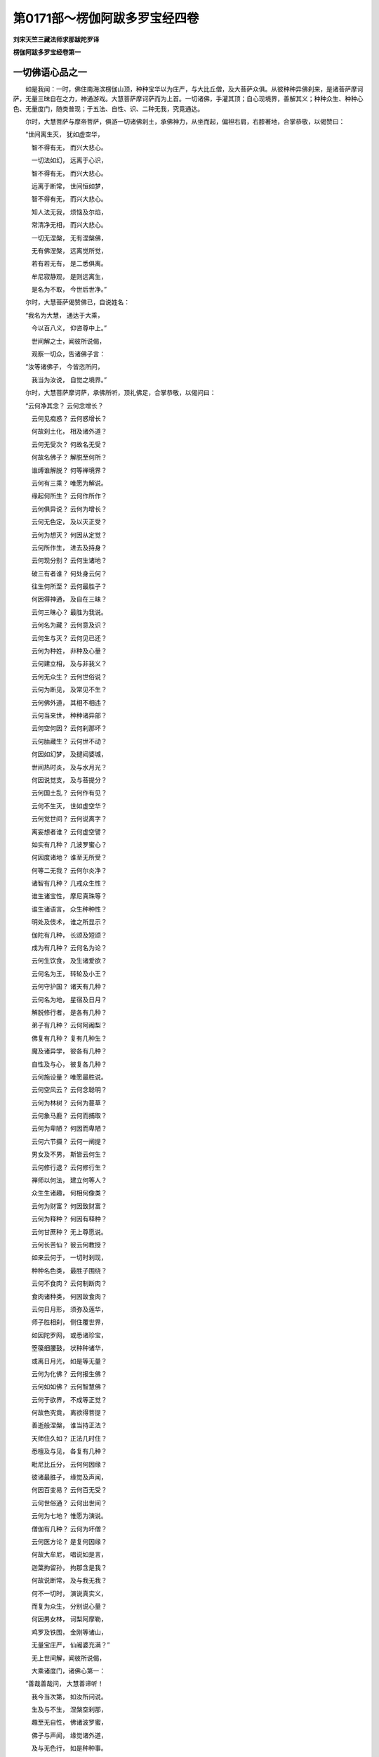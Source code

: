 第0171部～楞伽阿跋多罗宝经四卷
==================================

**刘宋天竺三藏法师求那跋陀罗译**

**楞伽阿跋多罗宝经卷第一**

一切佛语心品之一
----------------

　　如是我闻：一时，佛住南海滨楞伽山顶，种种宝华以为庄严，与大比丘僧，及大菩萨众俱。从彼种种异佛刹来，是诸菩萨摩诃萨，无量三昧自在之力，神通游戏。大慧菩萨摩诃萨而为上首。一切诸佛，手灌其顶；自心现境界，善解其义；种种众生、种种心色、无量度门，随类普现；于五法、自性、识、二种无我，究竟通达。

　　尔时，大慧菩萨与摩帝菩萨，俱游一切诸佛刹土，承佛神力，从坐而起，偏袒右肩，右膝著地，合掌恭敬，以偈赞曰：

　　“世间离生灭， 犹如虚空华，

　　　智不得有无， 而兴大悲心。

　　　一切法如幻， 远离于心识，

　　　智不得有无， 而兴大悲心。

　　　远离于断常， 世间恒如梦，

　　　智不得有无， 而兴大悲心。

　　　知人法无我， 烦恼及尔焰，

　　　常清净无相， 而兴大悲心。

　　　一切无涅槃， 无有涅槃佛，

　　　无有佛涅槃， 远离觉所觉，

　　　若有若无有， 是二悉俱离。

　　　牟尼寂静观， 是则远离生，

　　　是名为不取， 今世后世净。”

　　尔时，大慧菩萨偈赞佛已，自说姓名：

　　“我名为大慧， 通达于大乘，

　　　今以百八义， 仰咨尊中上。”

　　　世间解之士，闻彼所说偈，

　　　观察一切众，告诸佛子言：

　　“汝等诸佛子， 今皆恣所问，

　　　我当为汝说， 自觉之境界。”

　　尔时，大慧菩萨摩诃萨，承佛所听，顶礼佛足，合掌恭敬，以偈问曰：

　　“云何净其念？ 云何念增长？

　　　云何见痴惑？ 云何惑增长？

　　　何故刹土化， 相及诸外道？

　　　云何无受次？ 何故名无受？

　　　何故名佛子？ 解脱至何所？

　　　谁缚谁解脱？ 何等禅境界？

　　　云何有三乘？ 唯愿为解说。

　　　缘起何所生？ 云何作所作？

　　　云何俱异说？ 云何为增长？

　　　云何无色定， 及以灭正受？

　　　云何为想灭？ 何因从定觉？

　　　云何所作生， 进去及持身？

　　　云何现分别？ 云何生诸地？

　　　破三有者谁？ 何处身云何？

　　　往生何所至？ 云何最胜子？

　　　何因得神通， 及自在三昧？

　　　云何三昧心？ 最胜为我说。

　　　云何名为藏？ 云何意及识？

　　　云何生与灭？ 云何见已还？

　　　云何为种姓， 非种及心量？

　　　云何建立相， 及与非我义？

　　　云何无众生？ 云何世俗说？

　　　云何为断见， 及常见不生？

　　　云何佛外道， 其相不相违？

　　　云何当来世， 种种诸异部？

　　　云何空何因？ 云何刹那坏？

　　　云何胎藏生？ 云何世不动？

　　　何因如幻梦， 及揵闼婆城，

　　　世间热时炎， 及与水月光？

　　　何因说觉支， 及与菩提分？

　　　云何国土乱？ 云何作有见？

　　　云何不生灭， 世如虚空华？

　　　云何觉世间？ 云何说离字？

　　　离妄想者谁？ 云何虚空譬？

　　　如实有几种？ 几波罗蜜心？

　　　何因度诸地？ 谁至无所受？

　　　何等二无我？ 云何尔炎净？

　　　诸智有几种？ 几戒众生性？

　　　谁生诸宝性， 摩尼真珠等？

　　　谁生诸语言， 众生种种性？

　　　明处及伎术， 谁之所显示？

　　　伽陀有几种， 长颂及短颂？

　　　成为有几种？ 云何名为论？

　　　云何生饮食， 及生诸爱欲？

　　　云何名为王， 转轮及小王？

　　　云何守护国？ 诸天有几种？

　　　云何名为地， 星宿及日月？

　　　解脱修行者， 是各有几种？

　　　弟子有几种？ 云何阿阇梨？

　　　佛复有几种？ 复有几种生？

　　　魔及诸异学， 彼各有几种？

　　　自性及与心， 彼复各几种？

　　　云何施设量？ 唯愿最胜说。

　　　云何空风云？ 云何念聪明？

　　　云何为林树？ 云何为蔓草？

　　　云何象马鹿？ 云何而捕取？

　　　云何为卑陋？ 何因而卑陋？

　　　云何六节摄？ 云何一阐提？

　　　男女及不男， 斯皆云何生？

　　　云何修行退？ 云何修行生？

　　　禅师以何法， 建立何等人？

　　　众生生诸趣， 何相何像类？

　　　云何为财富？ 何因致财富？

　　　云何为释种？ 何因有释种？

　　　云何甘蔗种？ 无上尊愿说。

　　　云何长苦仙？ 彼云何教授？

　　　如来云何于， 一切时刹现，

　　　种种名色类， 最胜子围绕？

　　　云何不食肉？ 云何制断肉？

　　　食肉诸种类， 何因故食肉？

　　　云何日月形， 须弥及莲华，

　　　师子胜相刹， 侧住覆世界，

　　　如因陀罗网， 或悉诸珍宝，

　　　箜篌细腰鼓， 状种种诸华，

　　　或离日月光， 如是等无量？

　　　云何为化佛？ 云何报生佛？

　　　云何如如佛？ 云何智慧佛？

　　　云何于欲界， 不成等正觉？

　　　何故色究竟， 离欲得菩提？

　　　善逝般涅槃， 谁当持正法？

　　　天师住久如？ 正法几时住？

　　　悉檀及与见， 各复有几种？

　　　毗尼比丘分， 云何何因缘？

　　　彼诸最胜子， 缘觉及声闻，

　　　何因百变易？ 云何百无受？

　　　云何世俗通？ 云何出世间？

　　　云何为七地？ 惟愿为演说。

　　　僧伽有几种？ 云何为坏僧？

　　　云何医方论？ 是复何因缘？

　　　何故大牟尼， 唱说如是言，

　　　迦葉拘留孙， 拘那含是我？

　　　何故说断常， 及与我无我？

　　　何不一切时， 演说真实义，

　　　而复为众生， 分别说心量？

　　　何因男女林， 诃梨阿摩勒，

　　　鸡罗及铁围， 金刚等诸山，

　　　无量宝庄严， 仙阇婆充满？”

　　　无上世间解，闻彼所说偈，

　　　大乘诸度门，诸佛心第一：

　　“善哉善哉问， 大慧善谛听！

　　　我今当次第， 如汝所问说。

　　　生及与不生， 涅槃空刹那，

　　　趣至无自性， 佛诸波罗蜜，

　　　佛子与声闻， 缘觉诸外道，

　　　及与无色行， 如是种种事。

　　　须弥巨海山， 洲渚刹土地，

　　　星宿及日月， 外道天修罗。

　　　解脱自在通， 力禅三摩提，

　　　灭及如意足， 觉支及道品，

　　　诸禅定无量， 诸阴身往来，

　　　正受灭尽定， 三昧起心说。

　　　心意及与识， 无我法有五，

　　　自性想所想， 及与现二见。

　　　乘及诸种性， 金银摩尼等，

　　　一阐提大种， 荒乱及一佛。

　　　智尔焰得向， 众生有无有？

　　　象马诸禽兽， 云何而捕取？

　　　譬因成悉檀， 及与作所作；

　　　郁林迷惑通， 心量不现有；

　　　诸地不相至， 百变百无受；

　　　医方工巧论， 伎术诸明处；

　　　诸山须弥地， 巨海日月量。

　　　下中上众生， 身各几微尘？

　　　一一刹微尘？ 弓弓数有几？

　　　肘步拘楼舍， 半由延由延，

　　　兔毫窗尘虮， 羊毛[麥+廣]麦尘，

　　　钵他几[麥+廣]麦， 阿罗[麥+廣]麦几？

　　　独笼那佉梨， 勒叉及举利，

　　　乃至频婆罗， 是各有几数？

　　　为有几阿[少/兔]， 名舍梨沙婆？

　　　几舍梨沙婆， 名为一赖提？

　　　几赖提摩沙， 几摩沙陀那？

　　　复有几赖提， 为摩沙陀那？

　　　几摩沙陀那， 名为陀那罗？

　　　复几陀那罗， 为迦梨沙那？

　　　几迦梨沙那， 为成一波罗？

　　　此等积聚相， 几波罗弥楼？

　　　是等所应请， 何须问余事？

　　　声闻辟支佛， 佛及最胜子，

　　　身各有几数？ 何故不问此？

　　　火焰几阿[少/兔]？ 风阿[少/兔]复几？

　　　根根几阿[少/兔]？ 毛孔眉毛几？

　　　护财自在王， 转轮圣帝王，

　　　云何王守护？ 云何为解脱？

　　　广说及句说， 如汝之所问，

　　　众生种种欲， 种种诸饮食。

　　　云何男女林， 金刚坚固山？

　　　云何如幻梦， 野鹿渴爱譬？

　　　云何山天仙， 揵闼婆庄严？

　　　解脱至何所？ 谁缚谁解脱？

　　　云何禅境界， 变化及外道？

　　　云何无因作？ 云何有因作，

　　　有因无因作， 及非有无因？

　　　云何现已灭？ 云何净诸觉？

　　　云何诸觉转， 及转诸所作？

　　　云何断诸想？ 云何三昧起？

　　　破三有者谁？ 何处为何身？

　　　云何无众生， 而说有吾我？

　　　云何世俗说？ 惟愿广分别。

　　　所问相云何， 及所问非我？

　　　云何为胎藏， 及种种异身？

　　　云何断常见？ 云何心得定，

　　　言说及诸智， 戒种性佛子？

　　　云何成及论？ 云何师弟子？

　　　种种诸众生， 斯等复云何？

　　　云何为饮食， 聪明广施设？

　　　云何树葛縢， 最胜子所问？

　　　云何种种刹， 仙人长苦行？

　　　云何为族姓？ 从何师受学？

　　　云何为丑陋？ 云何人修行？

　　　欲界何不觉， 阿迦腻吒成？

　　　云何俗神通？ 云何为比丘？

　　　云何为化佛？ 云何为报佛？

　　　云何为如如， 平等智慧佛？

　　　云何为众僧？ 佛子如是问。

　　　箜篌腰鼓花， 刹土离光明，

　　　心地者有七， 所问皆如实。

　　　此及余众多， 佛子所应问。

　　“一一相相应， 远离诸见过，

　　　悉檀离言说， 我今当显示。

　　　次第建立句， 佛子善谛听，

　　　此上百八句， 如诸佛所说：

　　“不生句生句，常句无常句，相句无相句，住异句非住异句，刹那句非刹那句，自性句离自性句，空句不空句，断句不断句，边句非边句，中句非中句，常句非常句，缘句非缘句，因句非因句，烦恼句非烦恼句，爱句非爱句，方便句非方便句，巧句非巧句，净句非净句，成句非成句，譬句非譬句，弟子句非弟子句，师句非师句，种性句非种性句，三乘句非三乘句，所有句无所有句，愿句非愿句，三轮句非三轮句，相句非相句，有品句非有品句，俱句非俱句，缘自圣智现法乐句非现法乐句，刹土句非刹土句，阿[少/兔]句非阿[少/兔]句，水句非水句，弓句非弓句，实句非实句，数句非数句，数句非数句，明句非明句，虚空句非虚空句，云句非云句，工巧伎术明处句非明处句，风句非风句，地句非地句，心句非心句，施设句非施设句，自性句非自性句，阴句非阴句，众生句非众生句，慧句非慧句，涅槃句非涅槃句，尔焰句非尔焰句，外道句非外道句，荒乱句非荒乱句，幻句非幻句，梦句非梦句，焰句非焰句，像句非像句，轮句非轮句，揵闼婆句非揵闼婆句，天句非天句，饮食句非饮食句，淫欲句非淫欲句，见句非见句，波罗蜜句非波罗蜜句，戒句非戒句，日月星宿句非日月星宿句，谛句非谛句，果句非果句，灭起句非灭起句，治句非治句，相句非相句，支句非支句，巧明处句非巧明处句，禅句非禅句，迷句非迷句，现句非现句，护句非护句，族句非族句，仙句非仙句，王句非王句，摄受句非摄受句，宝句非宝句，记句非记句，一阐提句非一阐提句，女男不男句非女男不男句，味句非味句，事句非事句，身句非身句，觉句非觉句，动句非动句，根句非根句，有为句非有为句，无为句非无为句，因果句非因果句，色究竟句非色究竟句，节句非节句，郁树藤句非郁树藤句，杂句非杂句，说句非说句，毗尼句非毗尼句，比丘句非比丘句，处句非处句，字句非字句。

　　“大慧，是百八句先佛所说，汝及诸菩萨摩诃萨，应当修学。”

　　尔时，大慧菩萨摩诃萨，复白佛言：“世尊，诸识有几种生、住、灭？”

　　佛告大慧：“诸识有二种生、住、灭，非思量所知。诸识有二种生，谓流注生及相生；有二种住，谓流注住及相住；有二种灭，谓流注灭及相灭。诸识有三种相，谓转相、业相、真相。

　　“大慧，略说有三种识，广说有八相。何等为三？谓真识、现识及分别事识。大慧，譬如明镜，持诸色像；现识处现，亦复如是。大慧，现识及分别事识，此二坏不坏，相展转因。大慧，不思议薰，及不思议变，是现识因。大慧，取种种尘，及无始妄想薰，是分别事识因。

　　“大慧，若覆彼真识，种种不实诸虚妄灭，则一切根识灭。大慧，是名相灭。大慧，相续灭者，相续所因灭，则相续灭；所从灭，及所缘灭，则相续灭。大慧，所以者何？是其所依故。依者，谓无始妄想薰；缘者，谓自心见等识境妄想。

　　“大慧，譬如泥团、微尘，非异、非不异；金、庄严具，亦复如是。大慧，若泥团、微尘异者，非彼所成，而实彼成，是故不异；若不异者，则泥团、微尘应无分别。如是，大慧，转识、藏识真相若异者，藏识非因；若不异者，转识灭，藏识亦应灭，而自真相实不灭。是故，大慧，非自真相识灭，但业相灭；若自真相灭者，藏识则灭。

　　“大慧，藏识灭者，不异外道断见论议。大慧，彼诸外道作如是论，谓摄受境界灭，识流注亦灭；若识流注灭者，无始流注应断。大慧，外道说流注生因，非眼、识、色、明集会而生，更有异因。大慧，彼因者，说言若胜妙、若士夫、若自在、若时、若微尘。

　　“复次，大慧，有七种性自性，所谓集性自性、性自性、相性自性、大种性自性、因性自性、缘性自性、成性自性。

　　“复次，大慧，有七种第一义，所谓心境界、慧境界、智境界、见境界、超二见境界、超子地境界、如来自到境界。

　　“大慧，此是过去、未来、现在诸如来应供等正觉，性自性第一义心。以性自性第一义心，成就如来世间、出世间，出世间上上法。圣慧眼，入自共相建立；如所建立，不与外道论恶见共。大慧，云何外道论恶见共？所谓自境界妄想见，不觉识自心所现，分齐不通。大慧，愚痴凡夫性，无性自性第一义，作二见论。

　　“复次，大慧，妄想三有苦灭，无知、爱、业缘灭，自心所现幻境随见，今当说。大慧，若有沙门、婆罗门，欲令无种、有种因果现，及事时住，缘阴界入生住，或言生已灭。大慧，彼若相续、若事、若生、若有、若涅槃、若道、若业、若果、若谛，破坏断灭论。所以者何？以此现前不可得，及见始非分故。

　　“大慧，譬如破瓶，不作瓶事；亦如焦种，不作芽事。如是，大慧，若阴界入性，已灭、今灭、当灭；自心妄想见，无因故，彼无次第生。大慧，若复说无种、有种、识，三缘合生者，龟应生毛，沙应出油；汝宗则坏，违决定义。有种、无种说，有如是过；所作事业，悉空无义。大慧，彼诸外道说有三缘合生者，所作方便，因果自相，过去、未来、现在有种、无种相；从本已来成事相承，觉想地转，自见过习气，作如是说。如是，大慧，愚痴凡夫，恶见所噬，邪曲迷醉无智，妄称一切智说。

　　“大慧，若复诸余沙门、婆罗门，见离自性，浮云、火轮、揵闼婆城，无生，幻、焰、水月及梦；内外心现，妄想无始虚伪，不离自心。妄想因缘灭尽，离妄想、说所说、观所观，受用建立身之藏识。于识境界，摄受及摄受者，不相应。无所有境界，离生、住、灭，自心起，随入分别。大慧，彼菩萨不久当得生死、涅槃平等，大悲巧方便，无开发方便。

　　“大慧，彼一切众生界，皆悉如幻，不勤因缘，远离内外境界，心外无所见；次第随入无相处，次第随入从地至地三昧境界；解三界如幻，分别观察，当得如幻三昧；度自心现无所有，得住般若波罗蜜，舍离彼生所作方便；金刚喻三摩提，随入如来身，随入如如化，神通自在，慈悲方便，具足庄严，等入一切佛刹、外道入处。离心意意识，是菩萨渐次转身，得如来身。

　　“大慧，是故欲得如来随入身者，当远离阴界入心、因缘所作方便、生住灭妄想虚伪；唯心直进，观察无始虚伪过，妄想习气因，三有；思惟无所有，佛地无生，到自觉圣趣；自心自在，到无开发行，如随众色摩尼，随入众生微细之心，而以化身随心量度；诸地渐次，相续建立。是故，大慧，自悉檀善，应当修学。”

　　尔时，大慧菩萨复白佛言：“世尊，所说心意意识、五法、自性相，一切诸佛菩萨所行，自心见等所缘境界不和合，显示一切说成真实相，一切佛语心。为楞伽国摩罗山，海中住处诸大菩萨，说如来所叹，海浪藏识境界法身。”

　　尔时，世尊告大慧菩萨言：“四因缘故，眼识转。何等为四？谓自心现摄受不觉、无始虚伪过色习气、计著识性自性、欲见种种色相。大慧，是名四种因缘，水流处藏识转识浪生。

　　“大慧，如眼识，一切诸根、微尘、毛孔俱生；随次境界生，亦复如是。譬如明镜，现众色像。大慧，犹如猛风，吹大海水；外境界风，飘荡心海，识浪不断。因所作相，异不异；合业生相，深入计著；不能了知色等自性，故五识身转。

　　“大慧，即彼五识身俱，因差别分段相知，当知是意识因。彼身转，彼不作是念：‘我展转相因。’自心现，妄想计著转。而彼各各坏相俱转，分别境界，分段差别，谓彼转。如修行者入禅三昧，微细习气转而不觉知，而作是念：‘识灭，然后入禅正受。’实不识灭而入正受。以习气种子不灭，故不灭。以境界转，摄受不具，故灭。

　　“大慧，如是微细藏识究竟边际，除诸如来及住地菩萨；诸声闻、缘觉、外道修行所得三昧智慧之力，一切不能测量决了。余地相智慧，巧便分别，决断句义，最胜无边，善根成熟，离自心现妄想虚伪，宴坐山林，下中上修，能见自心妄想流注。无量刹土诸佛灌顶，得自在力，神通三昧，诸善知识，佛子眷属。彼心意意识，自心所现自性境界虚妄之想，生死有海，业、爱、无知，如是等因，悉以超度。是故，大慧，诸修行者，应当亲近最胜知识。”

　　尔时，世尊欲重宣此义，而说偈言：

　　“譬如巨海浪， 斯由猛风起，

　　　洪波鼓冥壑， 无有断绝时。

　　　藏识海常住， 境界风所动，

　　　种种诸识浪， 腾跃而转生。

　　　青赤种种色， 珂乳及石蜜，

　　　淡味众华果， 日月与光明，

　　　非异非不异； 海水起波浪，

　　　七识亦如是， 心俱和合生。

　　　譬如海水变， 种种波浪转，

　　　七识亦如是， 心俱和合生。

　　　谓彼藏识处， 种种诸识转，

　　　谓以彼意识， 思惟诸相义。

　　　不坏相有八， 无相亦无相。

　　　譬如海波浪， 是则无差别，

　　　诸识心如是， 异亦不可得。

　　　心名采集业， 意名广采集，

　　　诸识识所识， 现等境说五。”

　　尔时，大慧菩萨以偈问曰：

　　“青赤诸色像， 众生发诸识，

　　　如浪种种法， 云何惟愿说？”

　　尔时，世尊以偈答曰：

　　“青赤诸杂色， 波浪悉无有，

　　　采集业说心， 开悟诸凡夫。

　　　彼业悉无有， 自心所摄离，

　　　所摄无所摄， 与彼波浪同。

　　　受用建立身， 是众生现识，

　　　于彼现诸业， 譬如水波浪。”

　　尔时，大慧菩萨复说偈言：

　　“大海波浪性， 鼓跃可分别，

　　　藏与业如是， 何故不觉知？”

　　尔时，世尊以偈答曰：

　　“凡夫无智慧， 藏识如巨海，

　　　业相犹波浪， 依彼譬类通。”

　　尔时，大慧菩萨复说偈言：

　　“日出光等照， 下中上众生；

　　　如来照世间， 为愚说真实，

　　　已分部诸法， 何故不说实？”

　　尔时，世尊以偈答曰：

　　“若说真实者， 彼心无真实，

　　　譬如海波浪， 镜中像及梦。

　　　一切俱时现， 心境界亦然，

　　　境界不具故， 次第业转生。

　　　识者识所识， 意者意谓然，

　　　五则以显现， 无有定次第。

　　　譬如工画师， 及与画弟子，

　　　布彩图众形， 我说亦如是。

　　　彩色本无文， 非笔亦非素，

　　　为悦众生故， 绮错绘众像。

　　　言说别施行， 真实离名字，

　　　分别应初业， 修行示真实。

　　　真实自悟处， 觉想所觉离，

　　　此为佛子说。 愚者广分别，

　　　种种皆如幻， 虽现无真实。

　　　如是种种说， 随事别施设，

　　　所说非所应， 于彼为非说。

　　　彼彼诸病人， 良医随处方，

　　　如来为众生， 随心应量说。

　　　妄想非境界， 声闻亦非分，

　　　哀愍者所说， 自觉之境界。

　　“复次，大慧，若菩萨摩诃萨，欲知自心现摄受及摄受者，妄想境界；当离群聚、习俗、睡眠，初中后夜，常自觉悟修行方便；当离恶见、经论、言说及诸声闻、缘觉乘相；当通达自心现妄想之相。

　　“复次，大慧，菩萨摩诃萨，建立智慧相住已，于上圣智三相，当勤修学。何等为圣智三相当勤修学？所谓无所有相、一切诸佛自愿处相、自觉圣智究竟之相。修行得此已，能舍跛驴心慧智相，得最胜子第八之地，则于彼上三相修生。

　　“大慧，无所有相者，谓声闻、缘觉及外道相，彼修习生。

　　“大慧，自愿处相者，谓诸先佛自愿处修生。

　　“大慧，自觉圣智究竟相者，一切法相无所计著，得如幻三昧身，诸佛地处进趣行生。

　　“大慧，是名圣智三相。若成就此圣智三相者，能到自觉圣智境界。是故，大慧，圣智三相，当勤修学。”

　　尔时，大慧菩萨摩诃萨，知大菩萨众心之所念，名圣智事分别自性经。承一切佛威神之力，而白佛言：“世尊，唯愿为说圣智事分别自性经，百八句分别所依。如来应供等正觉，依此分别说菩萨摩诃萨，入自相共相妄想自性。以分别说妄想自性故，则能善知周遍观察人法无我，净除妄想，照明诸地，超越一切声闻、缘觉及诸外道诸禅定乐；观察如来不可思议所行境界，毕定舍离五法、自性；诸佛如来法身智慧善自庄严，超幻境界；升一切佛刹兜率天宫，乃至色究竟天宫，逮得如来常住法身。”

　　佛告大慧：“有一种外道，作无所有妄想计著：觉知因尽，兔无角想；如兔无角，一切法亦复如是。大慧，复有余外道，见种、求那、极微、陀罗骠、形处、横法各各差别，见已计著：无兔角横法，作牛有角想。大慧，彼堕二见，不解心量；自心境界，妄想增长；身受用建立，妄想限量。大慧，一切法性亦复如是，离有无，不应作想。大慧，若复离有无而作兔无角想，是名邪想。彼因待观，故兔无角，不应作想；乃至微尘分别事性，悉不可得。大慧，圣境界离，不应作牛有角想。”

　　尔时，大慧菩萨摩诃萨白佛言：“世尊，得无妄想者，见不生想已，随比思量观察不生妄想，言无耶？”

　　佛告大慧：“非观察不生妄想言无。所以者何？妄想者，因彼生故，依彼角生妄想。以依角生妄想，是故言依因故。离异不异，故非观察不生妄想言无角。大慧，若复妄想异角者，则不因角生；若不异者，则因彼故。乃至微尘分析推求，悉不可得。不异角故，彼亦非性。二俱无性者，何法何故而言无耶？大慧，若无故无角，观有故言兔无角者，不应作想。大慧，不正因故，而说有无，二俱不成。

　　“大慧，复有余外道，见计著色空事、形处、横法，不能善知虚空分齐，言色离虚空，起分齐见妄想。大慧，虚空是色，随入色种。大慧，色是虚空，持、所持处所建立。性色空事，分别当知。大慧，四大种生时，自相各别，亦不住虚空，非彼无虚空。如是，大慧，观牛有角，故兔无角。大慧，又牛角者，析为微尘，又分别微尘，刹那不住。彼何所观故而言无耶？若言观余物者，彼法亦然。”

　　尔时，世尊告大慧菩萨摩诃萨言：“当离兔角、牛角，虚空、形色，异见妄想。汝等诸菩萨摩诃萨，当思惟自心现妄想，随入为一切刹土最胜子，以自心现方便而教授之。”

　　尔时，世尊欲重宣此义，而说偈言：

　　“色等及心无， 色等长养心，

　　　身受用安立， 识藏现众生。

　　　心意及与识， 自性法有五，

　　　无我二种净， 广说者所说。

　　　长短有无等， 展转互相生，

　　　以无故成有， 以有故成无。

　　　微尘分别事， 不起色妄想，

　　　心量安立处， 恶见所不乐。

　　　觉想非境界， 声闻亦复然，

　　　救世之所说， 自觉之境界。”

　　尔时，大慧菩萨，为净除自心现流故，复请如来，白佛言：“世尊，云何净除一切众生自心现流？为顿、为渐耶？”

　　佛告大慧：“渐净非顿！如庵罗果，渐熟非顿；如来净除一切众生自心现流，亦复如是，渐净非顿。譬如陶家造作诸器，渐成非顿；如来净除一切众生自心现流，亦复如是，渐净非顿。譬如大地渐生万物，非顿生也；如来净除一切众生自心现流，亦复如是，渐净非顿。譬如人学音乐书画种种伎术，渐成非顿；如来净除一切众生自心现流，亦复如是，渐净非顿。

　　“譬如明镜，顿现一切无相色像；如来净除一切众生自心现流，亦复如是，顿现无相、无有所有清净境界。如日月轮，顿照显示一切色像；如来为离自心现习气过患众生，亦复如是，顿为显示不思议智最胜境界。譬如藏识，顿分别知自心现及身安立受用境界；彼诸依佛亦复如是，顿熟众生所处境界，以修行者安处于彼色究竟天。譬如法佛，所作依佛光明照曜；自觉圣趣亦复如是，彼于法相有性无性恶见妄想，照令除灭。

　　“大慧，法依佛，说一切法入自相共相，自心现习气因，相续妄想自性计著因，种种无实幻、种种计著不可得。复次，大慧，计著缘起自性，生妄想自性相。大慧，如工幻师，依草木瓦石作种种幻，起一切众生若干形色，起种种妄想；彼诸妄想，亦无真实。如是，大慧，依缘起自性起妄想自性，种种妄想心，种种相行事妄想相，计著习气妄想。大慧，是为妄想自性相生。大慧，是名依佛说法。

　　“大慧，法佛者，离心自性相，自觉圣所缘境界，建立施作。

　　“大慧，化佛者，说施、戒、忍、精进、禅定及心智慧，离阴界入、解脱识相分别，观察建立；超外道见、无色见。

　　“大慧，又法佛者，离攀缘，攀缘离，一切所作根量相灭，非诸凡夫、声闻、缘觉、外道计著我相所著境界，自觉圣究竟差别相建立。是故，大慧，自觉圣差别相，当勤修学；自心现见，应当除灭。

　　“复次，大慧，有二种声闻乘通分别相，谓得自觉圣差别相，及性妄想自性计著相。

　　“云何得自觉圣差别相声闻？谓无常、苦、空、无我境界，真谛离欲寂灭，息阴界入自共相，外不坏相如实知，心得寂止；心寂止已，禅定解脱，三昧道果，正受解脱，不离习气，不思议变易死，得自觉圣乐住声闻，是名得自觉圣差别相声闻。大慧，得自觉圣差别乐住菩萨摩诃萨，非灭门乐正受乐，顾愍众生及本愿，不作证。大慧，是名声闻得自觉圣差别相乐。菩萨摩诃萨，于彼得自觉圣差别相乐，不应修学。

　　“大慧，云何性妄想自性计著相声闻？所谓大种青黄赤白、坚湿暖动，非作生，自相共相，先胜善说；见已，于彼起自性妄想。菩萨摩诃萨于彼应知应舍，随入法无我想，灭人无我相见，渐次诸地，相续建立。是名诸声闻性妄想自性计著相。”

　　尔时，大慧菩萨摩诃萨白佛言：“世尊，世尊所说，常及不思议自觉圣趣境界及第一义境界。世尊，非诸外道所说，常不思议因缘耶？”

　　佛告大慧：“非诸外道因缘得常不思议。所以者何？诸外道常不思议，不因自相成。若常不思议，不因自相成者，何因显现常不思议？

　　“复次，大慧，不思议若因自相成者，彼则应常；由作者因相故，常不思议不成。大慧，我第一义常不思议，第一义因相成，离性非性得；自觉性故有相，第一义智因故有因，离性非性故；譬如无作、虚空、涅槃、灭尽故常。如是，大慧，不同外道常不思议论。如是，大慧，此常不思议，诸如来自觉圣智所得如是。故常不思议自觉圣智所得，应得修学。

　　“复次，大慧，外道常不思议，无常性，异相因故，非自作因相力故常。

　　“复次，大慧，诸外道常不思议，于所作性非性无常见已，思量计常。大慧，我亦以如是因缘，所作者性非性无常见已，自觉圣境界，说彼常无因故。大慧，若复诸外道因相，成常不思议；因自相性非性，同于兔角。此常不思议，但言说妄想，诸外道辈有如是过。所以者何？谓但言说妄想，同于兔角，自因相非分。大慧，我常不思议，因自觉得相故，离所作性非性故常；非外性非性无常，思量计常。大慧，若复外性非性无常，思量计常；不思议常，而彼不知常不思议自因之相，去得自觉圣智境界相远，彼不应说。

　　“复次，大慧，诸声闻畏生死妄想苦而求涅槃，不知生死、涅槃差别，一切性妄想非性。未来诸根境界休息，作涅槃想；非自觉圣智趣，藏识转。是故凡愚说有三乘，说心量趣无所有。是故，大慧，彼不知过去、未来、现在诸如来自心现境界，计著外心现境界，生死轮常转。

　　“复次，大慧，一切法不生，是过去、未来、现在诸如来所说。所以者何？谓自心现，性非性，离有非有生故。大慧，一切性不生，一切法如兔马等角，愚痴凡夫不实妄想，自性妄想故。大慧，一切法不生，自觉圣智趣境界者，一切性自性相不生，非彼愚夫妄想二境界。自性身财建立趣自性相，大慧，藏识摄所摄相转。愚夫堕生住灭二见，希望一切性生，有非有妄想生，非贤圣也。大慧，于彼应当修学。

　　“复次，大慧，有五无间种性。云何为五？谓声闻乘无间种性、缘觉乘无间种性、如来乘无间种性、不定种性、各别种性。

　　“云何知声闻乘无间种性？若闻说得阴界入自共相断知时，举身毛孔熙怡欣悦，及乐修相智，不修缘起发悟之相，是名声闻乘无间种性。声闻无间，见第八地，起烦恼断，习气烦恼不断；不度不思议变易死，度分段死；正师子吼：‘我生已尽，梵行已立，不受后有。’如实知；修习人无我，乃至得般涅槃觉。

　　“大慧，各别无间者，我、人、众生、寿命、长养、士夫，彼诸众生作如是觉，求般涅槃。复有异外道说，悉由作者见一切性已，言此是般涅槃。作如是觉，法无我见非分，彼无解脱。大慧，此诸声闻乘无间外道种性，不出出觉。为转彼恶见故，应当修学。

　　“大慧，缘觉乘无间种性者，若闻说各别缘无间，举身毛竖，悲泣流泪；不相近缘，所有不著；种种自身，种种神通，若离若合，种种变化，闻说是时，其心随入。若知彼缘觉乘无间种性已，随顺为说缘觉之乘。是名缘觉乘无间种性相。

　　“大慧，彼如来乘无间种性，有四种，谓自性法无间种性、离自相法无间种性、得自觉圣无间种性、外刹殊胜无间种性。大慧，若闻此四事一一说时，及说自心现身财建立不思议境界时，心不惊怖者，是名如来乘无间种性相。

　　“大慧，不定种性者，谓说彼三种时，随说而入，随彼而成。

　　“大慧，此是初治地者，谓种性建立，为超入无所有地故，作是建立。彼自觉藏者，自烦恼习净，见法无我，得三昧乐住声闻，当得如来最胜之身。”

　　尔时，世尊欲重宣此义，而说偈言：

　　“须陀槃那果， 往来及不还，

　　　逮得阿罗汉， 是等心惑乱。

　　　三乘与一乘， 非乘我所说，

　　　愚夫少智慧， 诸圣远离寂。

　　　第一义法门， 远离于二教，

　　　住于无所有， 何建立三乘？

　　　诸禅无量等， 无色三摩提，

　　　受想悉寂灭， 亦无有心量。”

　　“大慧，彼一阐提，非一阐提，世间解脱谁转？大慧，一阐提有二种：一者舍一切善根，及于无始众生发愿。云何舍一切善根？谓谤菩萨藏，及作恶言：‘此非随顺修多罗、毗尼解脱之说。’舍一切善根故，不般涅槃。二者菩萨本自愿方便故，非不般涅槃一切众生而般涅槃。大慧，彼般涅槃，是名不般涅槃法相，此亦到一阐提趣。”

　　大慧白佛言：“世尊，此中云何毕竟不般涅槃？”

　　佛告大慧：“菩萨一阐提者，知一切法本来般涅槃已，毕竟不般涅槃，而非舍一切善根一阐提也。大慧，舍一切善根一阐提者，复以如来神力故，或时善根生。所以者何？谓如来不舍一切众生故。以是故，菩萨一阐提，不般涅槃。

　　“复次，大慧，菩萨摩诃萨当善三自性。云何三自性？谓妄想自性、缘起自性、成自性。大慧，妄想自性从相生。”

　　大慧白佛言：“世尊，云何妄想自性从相生？”

　　佛告大慧：“缘起自性事相相，行显现事相相，计著有二种妄想自性，如来应供等正觉之所建立，谓名相计著相，及事相计著相。名相计著相者，谓内外法计著；事相计著相者，谓即彼如是内外自共相计著。是名二种妄想自性相。若依若缘生，是名缘起。

　　“云何成自性？谓离名相、事相妄想，圣智所得及自觉圣智趣所行境界，是名成自性，如来藏心。”

　　尔时，世尊欲重宣此义，而说偈言：

　　“名相觉想， 自性二相，
正智如如，是则成相。

　　“大慧，是名观察五法、自性相经，自觉圣智趣所行境界。汝等诸菩萨摩诃萨，应当修学。

　　“复次，大慧，菩萨摩诃萨，善观二种无我相。云何二种无我相？谓人无我，及法无我。

　　“云何人无我？谓离我、我所。阴界入聚，无知、业、爱生。眼色等摄受，计著生识。一切诸根，自心现器身等藏，自妄想相，施设显示；如河流、如种子、如灯、如风、如云，刹那展转坏；躁动如猿猴；乐不净处如飞蝇；无厌足如风火；无始虚伪习气因，如汲水轮，生死趣有轮；种种身色，幻术、神咒，机发像起。善彼相知，是名人无我智。

　　“云何法无我智？谓觉阴界入妄想相自性。如阴界入离我、我所，阴界入积聚，因业爱绳缚，展转相缘生，无动摇；诸法亦尔，离自共相，不实妄想相。妄想力，是凡夫生，非圣贤也。心意识、五法、自性离故。大慧，菩萨摩诃萨，当善分别一切法无我。善法无我菩萨摩诃萨，不久当得初地菩萨无所有观地相，观察开觉欢喜；次第渐进，超九地相，明得法云地。于彼建立无量宝庄严，大宝莲华王像、大宝宫殿，幻自性境界修习生；于彼而坐，同一像类，诸最胜子眷属围绕，从一切佛刹来佛手灌顶，如转轮圣王太子灌顶；超佛子地，到自觉圣法趣，当得如来自在法身。见法无我故，是名法无我相。汝等诸菩萨摩诃萨，应当修学。”

　　尔时，大慧菩萨摩诃萨，复白佛言：“世尊，建立诽谤相，惟愿说之。令我及诸菩萨摩诃萨，离建立诽谤二边恶见，疾得阿耨多罗三藐三菩提；觉已，离常建立，断诽谤见，不谤正法。”

　　尔时，世尊受大慧菩萨请已，而说偈言：

　　“建立及诽谤， 无有彼心量；

　　　身受用建立， 及心不能知；

　　　愚痴无智慧， 建立及诽谤。”

　　尔时，世尊于此偈义复重显示，告大慧言：“有四种非有建立。云何为四？谓非有相建立、非有见建立、非有因建立、非有性建立，是名四种建立。又诽谤者，谓于彼所立无所得，观察非分而起诽谤，是名建立诽谤相。

　　“复次，大慧，云何非有相建立相？谓阴界入，非有自共相，而起计著，此如是，此不异，是名非有相建立相。此非有相建立妄想，无始虚伪过，种种习气计著生。

　　“大慧，非有见建立相者，若彼如是阴界入，我、人、众生、寿命、长养、士夫见建立，是名非有见建立相。

　　“大慧，非有因建立相者，谓初识无因生，后不实如幻，本不生，眼、色、明、界念前生，生已实已还坏，是名非有因建立相。

　　“大慧，非有性建立相者，谓虚空、灭、般涅槃、非作，计著性建立。此离性非性，一切法如兔马等角，如垂发现，离有非有。建立及诽谤，愚夫妄想，不善观察自心现量，非贤圣也。是名非有性建立相。是故离建立诽谤恶见，应当修学。

　　“复次，大慧，菩萨摩诃萨，善知心意意识、五法、自性、二无我相，趣究竟，为安众生故，作种种类像；如妄想自性处，依于缘起。譬如众色如意宝珠，普现一切诸佛刹土，一切如来大众集会，悉于其中听受经法。所谓一切法如幻，如梦、光影、水月，于一切法离生灭、断常，及离声闻、缘觉之法，得百千三昧，乃至百千亿那由他三昧；得三昧已，游诸佛刹，供养诸佛，生诸天宫，宣扬三宝；示现佛身，声闻、菩萨大众围绕，以自心现量度脱众生，分别演说外性无性，悉令远离有无等见。”

　　尔时，世尊欲重宣此义，而说偈言：

　　“心量世间， 佛子观察，

　　　种类之身， 离所作行，

　　　得力神通， 自在成就。”

　　尔时，大慧菩萨摩诃萨，复请佛言：“惟愿世尊，为我等说一切法空、无生、无二、离自性相。我等及余诸菩萨众，觉悟是空、无生、无二、离自性相已，离有无妄想，疾得阿耨多罗三藐三菩提。”

　　尔时，世尊告大慧菩萨摩诃萨言：“谛听！谛听！善思念之，今当为汝，广分别说。”

　　大慧白佛言：“善哉！世尊，唯然受教。”

　　佛告大慧：“空空者，即是妄想自性处。大慧，妄想自性计著者，说空、无生、无二、离自性相。

　　“大慧，彼略说七种空，谓相空、性自性空、行空、无行空、一切法离言说空、第一义圣智大空、彼彼空。

　　“云何相空？谓一切性自共相空，观展转积聚故，分别无性自共相不生；自他俱性无性，故相不住，是故说一切性相空，是名相空。

　　“云何性自性空？谓自己性自性不生，是名一切法性自性空，是故说性自性空。

　　“云何行空？谓阴离我、我所，因所成，所作业方便生，是名行空。

　　“大慧，即此如是行空，展转缘起，自性无性，是名无行空。

　　“云何一切法离言说空？谓妄想自性无言说，故一切法离言说，是名一切法离言说空。

　　“云何一切法第一义圣智大空？谓得自觉圣智，一切见过习气空，是名一切法第一义圣智大空。

　　“云何彼彼空？谓于彼无彼空，是名彼彼空。大慧，譬如鹿子母舍，无象、马、牛、羊等，非无比丘众而说彼空。非舍舍性空，亦非比丘比丘性空，非余处无象马，是名一切法自相。彼于彼无彼，是名彼彼空。

　　“是名七种空。彼彼空者，是空最粗，汝等远离。

　　“大慧，不自生，非不生；除住三昧，是名无生。离自性，即是无生；离自性刹那相续流注及异性，现一切性离自性，是故一切性离自性。

　　“云何无二？谓一切法，如阴热，如长短，如黑白。大慧，一切法无二。非于涅槃彼生死，非于生死彼涅槃，异相因有性故，是名无二。如涅槃、生死，一切法亦如是。是故空、无生、无二、离自性相，应当修学。”

　　尔时，世尊欲重宣此义，而说偈言：

　　“我常说空法， 远离于断常，

　　　生死如幻梦， 而彼业不坏。

　　　虚空及涅槃， 灭二亦如是，

　　　愚夫作妄想， 诸圣离有无。”

　　尔时，世尊复告大慧菩萨摩诃萨言：“大慧，空、无生、无二、离自性相，普入诸佛一切修多罗，凡所有经悉说此义。诸修多罗悉随众生希望心故，为分别说显示其义，而非真实在于言说。如鹿渴想，诳惑群鹿，鹿于彼相计著水性，而彼水无；如是一切修多罗所说诸法，为令愚夫发欢喜故，非实圣智在于言说。是故当依于义，莫著言说！”

**楞伽阿跋多罗宝经卷第二**

一切佛语心品之二
----------------

　　尔时，大慧菩萨摩诃萨白佛言：“世尊，世尊修多罗说：‘如来藏，自性清净，转三十二相入于一切众生身中。如大价宝，垢衣所缠；如来之藏常住不变，亦复如是，而阴界入垢衣所缠，贪欲、恚、痴不实妄想尘劳所污。’一切诸佛之所演说。云何世尊同外道说我，言有如来藏耶？世尊，外道亦说有常作者，离于求那，周遍不灭。世尊，彼说有我。”

　　佛告大慧：“我说如来藏，不同外道所说之我。大慧，有时说空、无相、无愿、如、实际、法性、法身、涅槃、离自性、不生不灭、本来寂静、自性涅槃，如是等句说如来藏已。如来应供等正觉，为断愚夫畏无我句故，说离妄想无所有境界如来藏门。

　　“大慧，未来、现在菩萨摩诃萨，不应作我见计著。譬如陶家，于一泥聚，以人工、水、木轮、绳方便作种种器；如来亦复如是，于法无我，离一切妄想相，以种种智慧善巧方便，或说如来藏，或说无我。以是因缘故，说如来藏，不同外道所说之我。是名说如来藏，开引计我诸外道故，说如来藏，令离不实我见妄想，入三解脱门境界，希望疾得阿耨多罗三藐三菩提。是故如来应供等正觉，作如是说如来之藏。若不如是，则同外道。是故，大慧，为离外道见故，当依无我如来之藏。”

　　尔时，世尊欲重宣此义，而说偈言：

　　“人相续阴， 缘与微尘，
胜自在作，心量妄想。”

　　尔时，大慧菩萨摩诃萨，观未来众生，复请世尊：“惟愿为说修行无间，如诸菩萨摩诃萨，修行者大方便。”

　　佛告大慧：“菩萨摩诃萨成就四法，得修行者大方便。云何为四？谓善分别自心现，观外性非性，离生、住、灭见，得自觉圣智善乐。是名菩萨摩诃萨成就四法，得修行者大方便。

　　“云何菩萨摩诃萨善分别自心现？谓如是观三界，唯心分齐；离我、我所，无动摇，离去来；无始虚伪习气所熏；三界种种色行系缚；身财建立，妄想随入现。是名菩萨摩诃萨善分别自心现。

　　“云何菩萨摩诃萨善观外性非性？谓焰、梦等一切性，无始虚伪妄想习因，观一切性自性。菩萨摩诃萨作如是善观外性非性，是名菩萨摩诃萨善观外性非性。

　　“云何菩萨摩诃萨善离生、住、灭见？谓如幻梦一切性，自他俱性不生，随入自心分齐，故见外性非性；见识不生，及缘不积聚；见妄想缘，生于三界，内外一切法不可得；见离自性，生见悉灭，知如幻等诸法自性，得无生法忍；得无生法忍已，离生、住、灭见。是名菩萨摩诃萨善分别离生、住、灭见。

　　“云何菩萨摩诃萨得自觉圣智善乐？谓得无生法忍，住第八菩萨地，得离心意意识、五法、自性、二无我相，得意生身。”

　　“世尊，意生身者，何因缘？”

　　佛告大慧：“意生身者，譬如意去迅疾无碍，故名意生。譬如意去石壁无碍，于彼异方无量由延，因先所见忆念不忘，自心流注不绝，于身无障碍生。大慧，如是意生身，得一时俱。菩萨摩诃萨意生身，如幻三昧力、自在神通、妙相庄严、圣种类身，一时俱生；犹如意生无有障碍，随所忆念本愿境界，为成熟众生，得自觉圣智善乐。如是，菩萨摩诃萨得无生法忍，住第八菩萨地，转舍心意意识、五法、自性、二无我相身，及得意生身，得自觉圣智善乐。是名菩萨摩诃萨成就四法，得修行者大方便，当如是学。”

　　尔时，大慧菩萨摩诃萨，复请世尊：“惟愿为说一切诸法缘因之相。以觉缘因相故，我及诸菩萨离一切性有无妄见，无妄想见，渐次、俱生。”

　　佛告大慧：“一切法二种缘相，谓外及内。外缘者，谓泥团、柱、轮、绳、水、木、人工诸方便缘，有瓶生。如泥瓶，缕叠、草席、种芽、酪酥等方便缘生，亦复如是。是名外缘前后转生。云何内缘？谓无明、爱、业等法，得缘名。从彼生阴界入法，得缘所起名。彼无差别，而愚夫妄想，是名内缘法。

　　“大慧，彼因者有六种，谓当有因、相续因、相因、作因、显示因、待因。当有因者，作因已，内外法生。相续因者，作攀缘已，内外法生阴种子等。相因者，作无间相，相续生。作因者，作增上事，如转轮王。显示因者，妄想事生已，相现作所作，如灯照色等。待因者，灭时作相续断，不妄想性生。

　　“大慧，彼自妄想相愚夫，不渐次生，不俱生。所以者何？若复俱生者，作所作无分别，不得因相故。若渐次生者，不得相我故，渐次生不生；如不生子，无父名。大慧，渐次生相续方便，不然，但妄想耳！因攀缘、次第、增上缘等，生所生故。大慧，渐次生不生，妄想自性计著相故。渐次、俱不生，自心现受用故，自相共相外性非性。大慧，渐次、俱不生，除自心现，不觉妄想故相生。是故因缘作事方便相，当离渐次、俱见。”

　　尔时，世尊欲重宣此义，而说偈言：

　　“一切都无生， 亦无因缘灭，

　　　于彼生灭中， 而起因缘想。

　　　非遮灭复生， 相续因缘起，

　　　唯为断凡愚， 痴惑妄想缘。

　　　有无缘起法， 是悉无有生，

　　　习气所迷转， 从是三有现。

　　　真实无生缘， 亦复无有灭，

　　　观一切有为， 犹如虚空华。

　　　摄受及所摄， 舍离惑乱见，

　　　非已生当生， 亦复无因缘，

　　　一切无所有， 斯皆是言说。”

　　尔时，大慧菩萨摩诃萨，复白佛言：“世尊，惟愿为说言说妄想相心经。世尊，我及余菩萨摩诃萨，若善知言说妄想相心经，则能通达言说、所说二种义，疾得阿耨多罗三藐三菩提；以言说、所说二种趣，净一切众生。”

　　佛告大慧：“谛听！谛听！善思念之，当为汝说。”

　　大慧白佛言：“善哉！世尊，唯然受教。”

　　佛告大慧：“有四种言说妄想相，谓相言说、梦言说、过妄想计著言说、无始妄想言说。相言说者，从自妄想色相计著生；梦言说者，先所经境界随忆念生，从觉已境界无性生；过妄想计著言说者，先怨所作业，随忆念生；无始妄想言说者，无始虚伪计著过，自种习气生。是名四种言说妄想相。”

　　尔时，大慧菩萨摩诃萨，复以此义劝请世尊：“惟愿更说言说妄想所现境界。世尊，何处、何故、云何、何因，众生妄想言说生？”

　　佛告大慧：“头、胸、喉、鼻、唇、舌、龂、齿，和合出音声。”

　　大慧白佛言：“世尊，言说、妄想，为异、为不异？”

　　佛告大慧：“言说、妄想，非异、非不异。所以者何？谓彼因生相故。大慧，若言说、妄想异者，妄想不应是因；若不异者，语不显义，而有显示。是故非异、非不异。”

　　大慧复白佛言：“世尊，为言说即是第一义，为所说者是第一义？”

　　佛告大慧：“非言说是第一义，亦非所说是第一义。所以者何？谓第一义圣乐，言说所入是第一义，非言说是第一义。第一义者，圣智自觉所得，非言说妄想觉境界。是故言说妄想，不显示第一义。言说者，生灭动摇展转因缘起；若展转因缘起者，彼不显示第一义。大慧，自他相无性故，言说相不显示第一义。复次，大慧，随入自心现量，故种种相外性非性，言说妄想不显示第一义。是故，大慧，当离言说诸妄想相。”

　　尔时，世尊欲重宣此义，而说偈言：

　　“诸性无自性， 亦复无言说，

　　　甚深空空义， 愚夫不能了。

　　　一切性自性， 言说法如影，

　　　自觉圣智子， 实际我所说。”

　　尔时，大慧菩萨摩诃萨，复白佛言：“世尊，惟愿为说，离有无、一异、俱不俱、非有非无、常无常，一切外道所不行，自觉圣智所行；离妄想自相共相，入于第一真实之义，诸地相续渐次上上增进清净之相，随入如来地相，无开发本愿；譬如众色摩尼境界，无边相行，自心现趣部分之相一切诸法。我及余菩萨摩诃萨，离如是等妄想自性、自共相见，疾得阿耨多罗三藐三菩提，令一切众生一切安乐具足充满。”

　　佛告大慧：“善哉！善哉！汝能问我如是之义，多所安乐，多所饶益，哀愍一切诸天世人。”

　　佛告大慧：“谛听！谛听！善思念之，吾当为汝，分别解说。”

　　大慧白佛言：“善哉！世尊，唯然受教。”

　　佛告大慧：“不知心量愚痴凡夫，取内外性，依于一异、俱不俱、有无非有非无、常无常自性习因，计著妄想。

　　“譬如群鹿，为渴所逼，见春时焰而作水想，迷乱驰趣，不知非水；如是愚夫，无始虚伪妄想所熏习，三毒烧心，乐色境界，见生、住、灭，取内外性，堕于一异、俱不俱、有无非有非无、常无常想，妄见摄受。

　　“如乾闼婆城，凡愚无智而起城想，无始习气计著想现，彼非有城、非无城；如是外道，无始虚伪习气计著，依于一异、俱不俱、有无非有非无、常无常见，不能了知自心现量。

　　“譬如有人梦见男女、象马、车步、城邑、园林、山河、浴池种种庄严，自身入中，觉已忆念。

　　“大慧，于意云何？如是士夫，于前所梦忆念不舍，为黠慧不？”

　　大慧白佛言：“不也，世尊。”

　　佛告大慧：“如是凡夫，恶见所噬，外道智慧，不知如梦自心现量，依于一异、俱不俱、有无非有非无、常无常见。

　　“譬如画像不高不下，而彼凡愚作高下想；如是未来外道，恶见习气充满，依于一异、俱不俱、有无非有非无、常无常见，自坏坏他。余离有无无生之论，亦说言无，谤因果见，拔善根本，坏清净因。胜求者，当远离去，作如是说：‘彼堕自他俱见，有无妄想已，堕建立诽谤。以是恶见，当堕地狱。’

　　“譬如翳目见有垂发，谓众人言：‘汝等观此。’而是垂发，毕竟非性非无性，见不见故；如是外道，妄见希望，依于一异、俱不俱、有无非有非无、常无常见，诽谤正法，自陷陷他。

　　“譬如火轮非轮，愚夫轮想，非有智者；如是外道，恶见希望，依于一异、俱不俱、有无非有非无、常无常想，一切性生。

　　“譬如水泡似摩尼珠，愚小无智作摩尼想，计著追逐，而彼水泡非摩尼、非非摩尼，取不取故；如是外道，恶见妄想习气所熏，于无所有说有生，缘有者言灭。

　　“复次，大慧，有三种量、五分论，各建立已，得圣智自觉，离二自性事，而作有性妄想计著。大慧，心意意识，身心转变，自心现摄所摄，诸妄想断。如来地自觉圣智修行者，不于彼作性非性想。若复修行者，如是境界，性非性摄取想生者，彼即取长养及取我人。

　　“大慧，若说彼性自性、自共相，一切皆是化佛所说，非法佛说。又诸言说，悉由愚夫希望见生；不为别建立趣自性法，得圣智自觉三昧乐住者，分别显示。

　　“譬如水中有树影现，彼非影非非影、非树形非非树形；如是外道，见习所熏，妄想计著，依于一异、俱不俱、有无非有非无、常无常想，而不能知自心现量。

　　“譬如明镜，随缘显现一切色像而无妄想，彼非像非非像而见像非像，妄想愚夫而作像想；如是外道恶见，自心像现妄想计著，依于一异、俱不俱、有无非有非无、常无常见。

　　“譬如风、水和合出声，彼非性非非性；如是外道，恶见妄想，依于一异、俱不俱、有无非有非无、常无常见。

　　“譬如大地无草木处，热焰川流，洪浪云拥，彼非性非非性，贪无贪故；如是愚夫，无始虚伪习气所熏，妄想计著，依生住灭、一异、俱不俱、有无非有非无、常无常，缘自住事门，亦复如彼热焰波浪。

　　“譬如有人，咒术机发，以非众生数、毗舍阇鬼方便合成动摇云为，凡愚妄想计著往来；如是外道，恶见希望，依于一异、俱不俱、有无非有非无、常无常见，戏论计著，不实建立。

　　“大慧，是故欲得自觉圣智事，当离生住灭、一异、俱不俱、有无非有非无、常无常等恶见妄想。”

　　尔时，世尊欲重宣此义，而说偈言：

　　“幻梦水树影， 垂发热时焰，

　　　如是观三有， 究竟得解脱。

　　　譬如鹿渴想， 动转迷乱心，

　　　鹿想谓为水， 而实无水事，

　　　如是识种子， 动转见境界，

　　　愚夫妄想生， 如为翳所翳。

　　　于无始生死， 计著摄受性，

　　　如逆楔出楔， 舍离贪摄受。

　　　如幻咒机发， 浮云梦电光，

　　　观是得解脱， 永断三相续。

　　　于彼无有作， 犹如焰虚空，

　　　如是知诸法， 则为无所知。

　　　言教唯假名， 彼亦无有相，

　　　于彼起妄想， 阴行如垂发。

　　　如画垂发幻， 梦乾闼婆城，

　　　火轮热时焰， 无而现众生；

　　　常无常一异， 俱不俱亦然，

　　　无始过相续， 愚夫痴妄想。

　　　明镜水净眼， 摩尼妙宝珠，

　　　于中现众色， 而实无所有。

　　　一切性显现， 如画热时焰，

　　　种种众色现， 如梦无所有。

　　“复次，大慧，如来说法离如是四句，谓一异、俱不俱、有无非有非无、常无常。离于有无建立诽谤，分别结集——真谛缘起、道灭解脱，如来说法以是为首；非性、非自在、非无因、非微尘、非时、非自性相续，而为说法。复次，大慧，为净烦恼、尔焰障故，譬如商主，次第建立百八句无所有，善分别诸乘及诸地相。

　　“复次，大慧，有四种禅。云何为四？谓愚夫所行禅、观察义禅、攀缘如禅、如来禅。

　　“云何愚夫所行禅？谓声闻、缘觉、外道修行者，观人无我性；自相共相，骨锁无常，苦、不净相，计著为首；如是相不异观，前后转进，想不除灭，是名愚夫所行禅。

　　“云何观察义禅？谓人无我自相共相，外道自他俱无性已，观法无我彼地相义，渐次增进，是名观察义禅。

　　“云何攀缘如禅？谓妄想，二无我妄想，如实处不生妄想，是名攀缘如禅。

　　“云何如来禅？谓入如来地，得自觉圣智相三种乐住，成办众生不思议事，是名如来禅。”

　　尔时，世尊欲重宣此义，而说偈言：

　　“凡夫所行禅， 观察相义禅，

　　　攀缘如实禅， 如来清净禅。

　　　譬如日月形， 钵头摩深险，

　　　如虚空火烬， 修行者观察。

　　　如是种种相， 外道道通禅，

　　　亦复堕声闻， 及缘觉境界。

　　　舍离彼一切， 则是无所有，

　　　一切刹诸佛， 以不思议手，

　　　一时摩其顶， 随顺入如相。”

　　尔时，大慧菩萨摩诃萨，复白佛言：“世尊，般涅槃者，说何等法谓为涅槃？”

　　佛告大慧：“一切自性习气，藏意、意识见习，转变名为涅槃。诸佛及我，涅槃自性空事境界。

　　“复次，大慧，涅槃者，圣智自觉境界，离断、常妄想性非性。云何非常？谓自相共相妄想断，故非常。云何非断？谓一切圣去来现在得自觉，故非断。

　　“大慧，涅槃不坏不死。若涅槃死者，复应受生相续；若坏者，应堕有为相。是故涅槃离坏离死，是故修行者之所归依。

　　“复次，大慧，涅槃非舍非得，非断非常，非一义非种种义，是名涅槃。

　　“复次，大慧，声闻、缘觉涅槃者，觉自相共相，不习近境界，不颠倒见，妄想不生。彼等于彼，作涅槃觉。

　　“复次，大慧，二种自性相。云何为二？谓言说自性相计著、事自性相计著。言说自性相计著者，从无始言说虚伪习气计著生；事自性相计著者，从不觉自心现分齐生。

　　“复次，大慧，如来以二种神力建立，菩萨摩诃萨顶礼诸佛，听受问义。云何二种神力建立？谓三昧正受，为现一切身面言说神力，及手灌顶神力。大慧，菩萨摩诃萨初菩萨地，住佛神力，所谓入菩萨大乘照明三昧；入是三昧已，十方世界一切诸佛，以神通力为现一切身面言说，如金刚藏菩萨摩诃萨，及余如是相功德成就菩萨摩诃萨。大慧，是名初菩萨地。菩萨摩诃萨得菩萨三昧正受神力，于百千劫积集善根之所成就，次第诸地对治所治相通达究竟；至法云地，住大莲华微妙宫殿，坐大莲华宝师子座，同类菩萨摩诃萨眷属围绕，众宝璎珞庄严其身，如黄金瞻蔔、日月光明；诸最胜子从十方来，就大莲华宫殿座上而灌其顶，譬如自在转轮圣王及天帝释、太子灌顶，是名菩萨手灌顶神力。大慧，是名菩萨摩诃萨二种神力。若菩萨摩诃萨住二种神力，面见诸佛如来；若不如是，则不能见。

　　“复次，大慧，菩萨摩诃萨，凡所分别三昧神足说法之行，是等一切悉住如来二种神力。大慧，若菩萨摩诃萨离佛神力能辩说者，一切凡夫亦应能说。所以者何？谓不住神力故。大慧，山石、树木及诸乐器、城郭、宫殿，以如来入城威神力故，皆自然出音乐之声，何况有心者！聋盲喑哑无量众苦，皆得解脱。如来有如是等无量神力，利安众生。”

　　大慧菩萨复白佛言：“世尊，以何因缘，如来应供等正觉，菩萨摩诃萨住三昧正受时，及胜进地灌顶时，加其神力？”

　　佛告大慧：“为离魔业烦恼故，及不堕声闻地禅故，为得如来自觉地故，及增进所得法故，是故如来应供等正觉，咸以神力建立诸菩萨摩诃萨。若不以神力建立者，则堕外道恶见妄想，及诸声闻，众魔希望，不得阿耨多罗三藐三菩提。以是故，诸佛如来咸以神力，摄受诸菩萨摩诃萨。”

　　尔时，世尊欲重宣此义，而说偈言：

　　“神力人中尊， 大愿悉清净，

　　　三摩提灌顶， 初地及十地。”

　　尔时，大慧菩萨摩诃萨，复白佛言：“世尊，佛说缘起，即是说因缘，不自说道。世尊，外道亦说因缘，谓胜、自在、时、微尘生，如是诸性生。然世尊所谓‘因缘生诸性’言说，有间悉檀、无间悉檀？世尊，外道亦说‘有无有生’，世尊亦说‘无有生，生已灭’。如世尊所说‘无明缘行，乃至老死’，此是世尊无因说，非有因说。世尊建立作如是说，此有故彼有，非建立渐生。观外道说胜，非如来也。所以者何？世尊，外道说因，不从缘生而有所生。世尊说观因有事，观事有因，如是因缘杂乱，如是展转无穷。”

　　佛告大慧：“我非无因说及因缘杂乱说。此有故彼有者，摄所摄非性，觉自心现量。大慧，若摄所摄计著，不觉自心现量，外境界性非性；彼有如是过，非我说缘起。我常说言：‘因缘和合而生诸法，非无因生。’”

　　大慧复白佛言：“世尊，非言说有性，有一切性耶？世尊，若无性者，言说不生。世尊，是故言说有性，有一切性。”

　　佛告大慧：“无性而作言说，谓兔角、龟毛等，世间现言说。大慧，非性非非性，但言说耳！如汝所说，言说有性，有一切性者，汝论则坏。

　　“大慧，非一切刹土有言说。言说者，是作耳！或有佛刹瞻视显法，或有作相，或有扬眉，或有动睛，或笑，或欠，或謦咳，或念刹土，或动摇。大慧，如瞻视及香积世界，普贤如来国土，但以瞻视，令诸菩萨得无生法忍，及殊胜三昧。是故，非言说有性，有一切性。

　　“大慧，见此世界蚊蚋虫蚁，是等众生无有言说，而各办事。”

　　尔时，世尊欲重宣此义，而说偈言：

　　“如虚空兔角， 及与槃大子，

　　　无而有言说， 如是性妄想。

　　　因缘和合法， 凡愚起妄想，

　　　不能如实知， 轮回三有宅。”

　　尔时，大慧菩萨摩诃萨，复白佛言：“世尊，常声者，何事说？”

　　佛告大慧：“为惑乱；以彼惑乱，诸圣亦现而非颠倒。大慧，如春时焰、火轮、垂发、乾闼婆城、幻、梦、镜像，世间颠倒，非明智也；然非不现。大慧，彼惑乱者，有种种现，非惑乱作无常。所以者何？谓离性非性故。大慧，云何离性非性惑乱？谓一切愚夫种种境界故。如彼恒河，饿鬼见不见故，无惑乱性；于余现故，非无性。如是惑乱，诸圣离颠倒，不颠倒。是故惑乱常，谓相相不坏故。大慧，非惑乱种种相。妄想相坏，是故惑乱常。大慧，云何惑乱真实？若复因缘，诸圣于此惑乱，不起颠倒觉，非不颠倒觉。大慧，除诸圣，于此惑乱，有少分想，非圣智事想。

　　“大慧，凡有者，愚夫妄说，非圣言说。彼惑乱者，倒不倒妄想，起二种种性，谓圣种性及愚夫种性。圣种性者，三种分别，谓声闻乘、缘觉乘、佛乘。云何愚夫妄想，起声闻乘种性？谓自共相计著，起声闻乘种性，是名妄想起声闻乘种性。大慧，即彼惑乱妄想，起缘觉乘种性，谓即彼惑乱自共相不亲，计著起缘觉乘种性。云何智者即彼惑乱，起佛乘种性？谓觉自心现量，外性非性，不妄想相，起佛乘种性，是名即彼惑乱，起佛乘种性。又种种事性，凡夫惑想，起愚夫种性。彼非有事、非无事，是名种性义。

　　“大慧，即彼惑乱不妄想，诸圣心意意识，过习气，自性法，转变性，是名为如。是故说如离心。我说此句显示离想，即说离一切想。”

　　大慧白佛言：“世尊，惑乱为有、为无？”

　　佛告大慧：“如幻，无计著相。若惑乱有计著相者，计著性不可灭，缘起应如外道，说因缘生法。”

　　大慧白佛言：“世尊，若惑乱如幻者，复当与余惑作因。”

　　佛告大慧：“非幻惑因，不起过故。大慧，幻不起过，无有妄想。大慧，幻者，从他明处生，非自妄想过习气处生，是故不起过。大慧，此是愚夫心惑计著，非圣贤也。”

　　尔时，世尊欲重宣此义，而说偈言：

　　“圣不见惑乱， 中间亦无实，

　　　中间若真实， 惑乱即真实。

　　　舍离一切惑， 若有相生者，

　　　是亦为惑乱， 不净犹如翳。

　　“复次，大慧，非幻无有相似，见一切法如幻。”

　　大慧白佛言：“世尊，为种种幻相计著，言一切法如幻？为异相计著？若种种幻相计著，言一切性如幻者，世尊，有性不如幻者。所以者何？谓色种种相非因。世尊，无有因色种种相现，如幻。世尊，是故无种种幻相计著相似，性如幻。”

　　佛告大慧：“非种种幻相计著相似，一切法如幻。大慧，然不实一切法，速灭如电，是则如幻。大慧，譬如电光，刹那顷现，现已即灭，非愚夫现。如是一切性，自妄想自共相，观察无性，非现色相计著。”

　　尔时，世尊欲重宣此义，而说偈言：

　　“非幻无有譬， 说法性如幻，

　　　不实速如电， 是故说如幻。”

　　大慧复白佛言：“如世尊所说，一切性无生，及如幻，将无世尊前后所说自相违耶？说无生性如幻？”

　　佛告大慧：“非我说无生性如幻，前后相违过。所以者何？谓生无生，觉自心现量；有非有、外性非性，无生现。大慧，非我前后说相违过。然坏外道因生故，我说一切性无生。大慧，外道痴聚，欲令有无有生，非自妄想种种计著缘。大慧，我非有无有生，是故我以无生说而说。

　　“大慧，说性者，为摄受生死故，坏无见、断见故，为我弟子摄受种种业受生处故，以声性说摄受生死。大慧，说幻性自性相，为离性自性相故。堕愚夫恶见相希望，不知自心现量，坏因所作生、缘自性相计著，说幻梦自性相一切法；不令愚夫恶见，希望计著，自及他一切法，如实处见，作不正论。

　　“大慧，如实处见一切法者，谓超自心现量。”

　　尔时，世尊欲重宣此义，而说偈言：

　　“无生作非性， 有性摄生死，

　　　观察如幻等， 于相不妄想。

　　“复次，大慧，当说名、句、形身相。善观名、句、形身菩萨摩诃萨，随入义句形身，疾得阿耨多罗三藐三菩提；如是觉已，觉一切众生。

　　“大慧，名身者，谓若依事立名，是名名身。句身者，谓句有义身，自性决定究竟，是名句身。形身者，谓显示名句，是名形身。又形身者，谓长、短、高、下。又句身者，谓径迹，如象、马、人、兽等所行径迹，得句身名。大慧，名及形者，谓以名说无色四阴，故说名；自相现，故说形。是名名、句、形身。说名、句、形身相分齐，应当修学。”

　　尔时，世尊欲重宣此义，而说偈言：

　　“名身与句身， 及形身差别，

　　　凡夫愚计著， 如象溺深泥。

　　“复次，大慧，未来世智者，当以离一异、俱不俱见相，我所通义，问无智者。彼即答言：‘此非正问。’谓色等，常无常？为异不异？如是涅槃诸行，相所相，求那所求那，造所造，见所见，尘及微尘，修与修者？如是比展转相，如是等问，而言佛说无记止论。非彼痴人之所能知！谓闻慧不具故，如来应供等正觉，令彼离恐怖句故，说言无记，不为记说；又止外道见论故，而不为说。

　　“大慧，外道作如是说，谓命即是身，如是等无记论。大慧，彼诸外道愚痴，于因作无记论，非我所说。大慧，我所说者，离摄所摄，妄想不生。云何止彼？大慧，若摄所摄计著者，不知自心现量，故止彼。大慧，如来应供等正觉，以四种记论，为众生说法。大慧，止记论者，我时时说，为根未熟，不为熟者。

　　“复次，大慧，一切法，离所作因缘不生；无作者故，一切法不生。

　　“大慧，何故一切性离自性？以自觉观时，自共性相不可得故，说一切法不生。何故一切法不可持来、不可持去？以自共相，欲持来、无所来，欲持去、无所去，是故一切法离持来去。

　　“大慧，何故一切诸法不灭？谓性自性相无故，一切法不可得故，一切法不灭。

　　“大慧，何故一切法无常？谓相起无常性，是故说一切法无常。

　　“大慧，何故一切法常？谓相起无生性，无常常，故说一切法常。”

　　尔时，世尊欲重宣此义，而说偈言：

　　“记论有四种， 一向及诘问，

　　　分别及止论， 以制诸外道。

　　　有及非有生， 僧佉毗舍师，

　　　一切悉无记， 彼如是显示。

　　　正觉所分别， 自性不可得，

　　　以离于言说， 故说离自性。”

　　尔时，大慧菩萨摩诃萨，复白佛言：“世尊，惟愿为说诸须陀洹、须陀洹趣差别通相。若菩萨摩诃萨善解须陀洹趣差别通相，及斯陀含、阿那含、阿罗汉方便相；分别知已，如是如是为众生说法，谓二无我相及二障净，度诸地相；究竟通达，得诸如来不思议究竟境界；如众色摩尼，善能饶益一切众生，以一切法境界无尽身财，摄养一切。”

　　佛告大慧：“谛听！谛听！善思念之，今为汝说。”

　　大慧白佛言：“善哉！世尊，唯然听受。”

　　佛告大慧：“有三种须陀洹、须陀洹果差别。云何为三？谓下、中、上。下者，极七有生；中者，三五有生而般涅槃；上者，即彼生而般涅槃。此三种有三结，下、中、上。云何三结？谓身见、疑、戒取，是三结差别。上上升进，得阿罗汉。

　　“大慧，身见有二种，谓俱生；及妄想，如缘起妄想、自性妄想。譬如依缘起自性，种种妄想自性计著生。以彼非有非无非有无，无实妄想相故。愚夫妄想，种种妄想自性相计著，如热时焰，鹿渴水想，是须陀洹妄想身见。彼以人无我，摄受无性，断除久远无知计著。大慧，俱生者须陀洹身见，自他身等四阴无色相故；色生，造及所造故，展转相因相故；大种及色不集故。须陀洹观有无品，不现身见则断；如是身见断，贪则不生。是名身见相。

　　“大慧，疑相者，谓得法善见相故，及先二种身见妄想断故，疑法不生；不于余处起大师见，为净不净，是名疑相须陀洹断。

　　“大慧，戒取者云何？须陀洹不取戒，谓善见受生处苦相故，是故不取。大慧，取者，谓愚夫决定受习苦行为众乐具，故求受生。彼则不取，除回向自觉胜。离妄想，无漏法相行方便，受持戒支，是名须陀洹取戒相断。须陀洹断三结，贪痴不生。若须陀洹作是念‘此诸结我不成就’者，应有二过，堕身见及诸结不断。”

　　大慧白佛言：“世尊，世尊说众多贪欲，彼何者贪断？”

　　佛告大慧：“爱乐女人，缠绵贪著种种方便，身口恶业，受现在乐，种未来苦，彼则不生。所以者何？得三昧正受乐故，是故彼断，非趣涅槃贪断。

　　“大慧，云何斯陀含相？谓顿照色相妄想，生相、见相不生，善见禅趣相故。顿来此世，尽苦际，得涅槃，是故名斯陀含。

　　“大慧，云何阿那含？谓过去、未来、现在色相，性非性生，见过患使，妄想不生故，及结断故，名阿那含。

　　“大慧，阿罗汉者，谓诸禅三昧解脱力明，烦恼苦妄想非性故，名阿罗汉。”

　　大慧白佛言：“世尊，世尊说三种阿罗汉，此说何等阿罗汉？世尊，为得寂静一乘道，为菩萨摩诃萨方便示现阿罗汉，为佛化化？”

　　佛告大慧：“得寂静一乘道声闻，非余。余者，行菩萨行，及佛化化，巧方便本愿故，于大众中示现受生，为庄严佛眷属故。大慧，于妄想处种种说法，谓得果、得禅。禅者入禅，悉远离故，示现得自心现量，得果相，说名得果。

　　“复次，大慧，欲超禅、无量、无色界者，当离自心现量相。大慧，受想正受，超自心现量者，不然！何以故？有心量故。”

　　尔时，世尊欲重宣此义，而说偈言：

　　“诸禅四无量， 无色三摩提，

　　　一切受想灭， 心量彼无有。

　　　须陀槃那果， 往来及不还，

　　　及与阿罗汉， 斯等心惑乱。

　　　禅者禅及缘， 断知是真谛，

　　　此则妄想量， 若觉得解脱。

　　“复次，大慧，有二种觉，谓观察觉，及妄想相摄受计著建立觉。大慧，观察觉者，谓若觉性自性相，选择离四句不可得，是名观察觉。大慧，彼四句者，谓离一异、俱不俱、有无非有非无、常无常，是名四句。大慧，此四句离，是名一切法。大慧，此四句观察一切法，应当修学。大慧，云何妄想相摄受计著建立觉？谓妄想相摄受计著，坚、湿、暖、动不实妄想相四大种；宗、因想、譬喻计著，不实建立而建立，是名妄想相摄受计著建立觉。是名二种觉相。若菩萨摩诃萨成就此二觉相，人法无我相究竟，善知方便无所有觉，观察行地，得初地，入百三昧，得差别三昧，见百佛及百菩萨，知前后际各百劫事，光照百刹土；知上上地相，大愿殊胜，神力自在，法云灌顶，当得如来自觉地；善系心十无尽句成熟众生，种种变化，光明庄严，得自觉圣乐三昧正受。

　　“复次，大慧，菩萨摩诃萨，当善四大造色。云何菩萨善四大造色？大慧，菩萨摩诃萨作是觉，彼真谛者，四大不生。于彼四大不生，作如是观察；观察已，觉名、相、妄想分齐，自心现分齐，外性非性，是名心现妄想分齐。谓三界观彼四大造色性，离四句通净，离我、我所，如实相自相分段住，无生自相成。

　　“大慧，彼四大种，云何生造色？谓津润妄想大种，生内外水界；堪能妄想大种，生内外火界；飘动妄想大种，生内外风界；断截色妄想大种，生内外地界。色及虚空俱，计著邪谛，五阴集聚，四大造色生。

　　“大慧，识者，因乐种种迹境界故，余趣相续。大慧，地等四大，及造色等，有四大缘；非彼四大缘。所以者何？谓性形相，处所作方便无性，大种不生。大慧，性形相，处所作方便和合生，非无形。是故四大造色相，外道妄想，非我。

　　“复次，大慧，当说诸阴自性相。云何诸阴自性相？谓五阴。云何五？谓色、受、想、行、识。彼四阴非色，谓受、想、行、识。大慧，色者，四大及造色，各各异相。大慧，非无色有四数如虚空；譬如虚空，过数相，离于数，而妄想言一虚空。大慧，如是阴，过数相，离于数，离性非性，离四句。数相者，愚夫言说所说，非圣贤也。大慧，圣者如幻，种种色像，离异不异施设。又如梦、影、士夫身，离异不异故。大慧，圣智趣，同阴妄想现，是名诸阴自性相；汝当除灭。灭已，说寂静法，断一切佛刹诸外道见。大慧，说寂静时，法无我见净，及入不动地；入不动地已，无量三昧自在及得意生身，得如幻三昧，通达究竟，力、明、自在，救摄饶益一切众生。犹如大地载育众生，菩萨摩诃萨普济众生，亦复如是。

　　“复次，大慧，诸外道有四种涅槃。云何为四？谓性自性非性涅槃、种种相性非性涅槃、自相自性非性觉涅槃、诸阴自共相相续流注断涅槃。是名诸外道四种涅槃，非我所说法。大慧，我所说者，妄想识灭，名为涅槃。”

　　大慧白佛言：“世尊，不建立八识耶？”

　　佛言：“建立。”

　　大慧白佛言：“若建立者，云何离意识，非七识？”

　　佛告大慧：“彼因及彼攀缘故，七识不生。意识者，境界分段计著生；习气长养，藏识意俱，我、我所计著，思惟因缘生；不坏身相，藏识因攀缘，自心现境界，计著心众生，展转相因。譬如海浪，自心现境界风吹，若生、若灭，亦如是。是故意识灭，七识亦灭。”

　　尔时，世尊欲重宣此义，而说偈言：

　　“我不涅槃性， 所作及与相，

　　　妄想尔焰识， 此灭我涅槃。

　　　彼因彼攀缘， 意趣等成身，

　　　与因者是心， 为识之所依。

　　　如水大流尽， 波浪则不起，

　　　如是意识灭， 种种识不生。

　　“复次，大慧，今当说妄想自性分别通相。若妄想自性分别通相善分别，汝及余菩萨摩诃萨，离妄想，到自觉圣；外道通趣善见，觉摄所摄妄想断；缘起种种相，妄想自性行，不复妄想。

　　“大慧，云何妄想自性分别通相？谓言说妄想、所说事妄想、相妄想、利妄想、自性妄想、因妄想、见妄想、成妄想、生妄想、不生妄想、相续妄想、缚不缚妄想，是名妄想自性分别通相。

　　“大慧，云何言说妄想？谓种种妙音、歌咏之声，美乐计著，是名言说妄想。

　　“大慧，云何所说事妄想？谓有所说事自性，圣智所知，依彼而生言说妄想，是名所说事妄想。

　　“大慧，云何相妄想？谓即彼所说事，如鹿渴想，种种计著而计著，谓坚、湿、暖、动相一切性妄想，是名相妄想。

　　“大慧，云何利妄想？谓乐种种金银珍宝，是名利妄想。

　　“大慧，云何自性妄想？谓自性持此如是，不异恶见妄想，是名自性妄想。

　　“大慧，云何因妄想？谓若因、若缘，有无分别，因相生，是名因妄想。

　　“大慧，云何见妄想？谓有无、一异、俱不俱恶见，外道妄想计著妄想，是名见妄想。

　　“大慧，云何成妄想？谓我、我所想，成决定论，是名成妄想。

　　“大慧，云何生妄想？谓缘有无性生计著，是名生妄想。

　　“大慧，云何不生妄想？谓一切性，本无生无种，因缘生无因身，是名不生妄想。

　　“大慧，云何相续妄想？谓彼俱相续，如金缕，是名相续妄想。

　　“大慧，云何缚不缚妄想？谓缚不缚因缘计著，如士夫方便若缚若解，是名缚不缚妄想。

　　“于此妄想自性分别通相，一切愚夫，计著有无。大慧，计著缘起而计著者，种种妄想计著自性；如幻示现种种之身，凡夫妄想，见种种异幻。大慧，幻与种种，非异非不异。若异者，幻非种种因；若不异者，幻与种种无差别，而见差别。是故非异、非不异。是故，大慧，汝及余菩萨摩诃萨，如幻缘起妄想自性，异不异、有无，莫计著。”

　　尔时，世尊欲重宣此义，而说偈言：

　　“心缚于境界， 觉想智随转，

　　　无所有及胜， 平等智慧生。

　　　妄想自性有， 于缘起则无，

　　　妄想或摄受， 缘起非妄想。

　　　种种支分生， 如幻则不成，

　　　彼相有种种， 妄想则不成。

　　　彼相则是过， 皆从心缚生，

　　　妄想无所知， 于缘起妄想。

　　　此诸妄想性， 即是彼缘起，

　　　妄想有种种， 于缘起妄想。

　　　世谛第一义， 第三无因生，

　　　妄想说世谛， 断则圣境界。

　　　譬如修行事， 于一种种现，

　　　于彼无种种， 妄想相如是。

　　　譬如种种翳， 妄想众色现，

　　　翳无色非色， 缘起不觉然。

　　　譬如炼真金， 远离诸垢秽，

　　　虚空无云翳， 妄想净亦然。

　　　无有妄想性， 及有彼缘起，

　　　建立及诽谤， 悉由妄想坏。

　　　妄想若无性， 而有缘起性，

　　　无性而有性， 有性无性生。

　　　依因于妄想， 而得彼缘起，

　　　相名常相随， 而生诸妄想。

　　　究竟不成就， 则度诸妄想，

　　　然后知清净， 是名第一义。

　　　妄想有十二， 缘起有六种，

　　　自觉知尔焰， 彼无有差别。

　　　五法为真实， 自性有三种，

　　　修行分别此， 不越于如如。

　　　众相及缘起， 彼名起妄想，

　　　彼诸妄想相， 从彼缘起生。

　　　觉慧善观察， 无缘无妄想，

　　　成已无有性， 云何妄想觉？

　　　彼妄想自性， 建立二自性，

　　　妄想种种现， 清净圣境界。

　　　妄想如画色， 缘起计妄想，

　　　若异妄想者， 即依外道论。

　　　妄想说所想， 因见和合生，

　　　离二妄想者， 如是则为成。”

　　大慧菩萨摩诃萨，复白佛言：“世尊，惟愿为说自觉圣智相及一乘。若自觉圣智相及一乘，我及余菩萨，善自觉圣智相及一乘，不由于他，通达佛法。”

　　佛告大慧：“谛听！谛听！善思念之，当为汝说。”

　　大慧白佛言：“唯然受教。”

　　佛告大慧：“前圣所知，转相传授，妄想无性。菩萨摩诃萨，独一静处，自觉观察，不由于他，离见妄想；上上升进，入如来地，是名自觉圣智相。

　　“大慧，云何一乘相？谓得一乘道觉，我说一乘。云何得一乘道觉？谓摄所摄妄想，如实处不生妄想，是名一乘觉。大慧，一乘觉者，非余外道、声闻、缘觉、梵天王等之所能得，唯除如来，以是故说名一乘。”

　　大慧白佛言：“世尊，何故说三乘，而不说一乘？”

　　佛告大慧：“不自般涅槃法故，不说一切声闻、缘觉一乘。以一切声闻、缘觉，如来调伏，授寂静方便而得解脱，非自己力，是故不说一乘。复次，大慧，烦恼、障业、习气不断故，不说一切声闻、缘觉一乘；不觉法无我，不离分段死，故说三乘。大慧，彼诸一切起烦恼、过、习气断，及觉法无我。彼一切起烦恼、过、习气断，三昧乐味著非性，无漏界觉；觉已，复入出世间上上无漏界，满足众具，当得如来不思议自在法身。”

　　尔时，世尊欲重宣此义，而说偈言：

　　“诸天及梵乘， 声闻缘觉乘，

　　　诸佛如来乘， 我说此诸乘。

　　　乃至有心转， 诸乘非究竟，

　　　若彼心灭尽， 无乘及乘者。

　　　无有乘建立， 我说为一乘，

　　　引导众生故， 分别说诸乘。

　　　解脱有三种， 及与法无我，

　　　烦恼智慧等， 解脱则远离。

　　　譬如海浮木， 常随波浪转，

　　　声闻愚亦然， 相风所飘荡。

　　　彼起烦恼灭， 除习烦恼愚，

　　　味著三昧乐， 安住无漏界，

　　　无有究竟趣， 亦复不退还，

　　　得诸三昧身， 乃至劫不觉。

　　　譬如昏醉人， 酒消然后觉，

　　　彼觉法亦然， 得佛无上身。”

**楞伽阿跋多罗宝经卷第三**

一切佛语心品之三
----------------

　　尔时，世尊告大慧菩萨摩诃萨言：“意生身分别通相，我今当说。谛听！谛听！善思念之。”

　　大慧白佛言：“善哉！世尊，唯然受教！”

　　佛告大慧：“有三种意生身。云何为三？所谓三昧乐正受意生身、觉法自性性意生身、种类俱生无行作意生身。修行者了知初地上增进相，得三种身。

　　“大慧，云何三昧乐正受意生身？谓第三、第四、第五地，三昧乐正受故，种种自心寂静，安住心海，起浪识相不生；知自心现境界，性非性，是名三昧乐正受意生身。

　　“大慧，云何觉法自性性意生身？谓第八地观察觉了，如幻等法悉无所有，身心转变，得如幻三昧及余三昧门；无量相力自在明，如妙华庄严迅疾如意，犹如幻、梦、水月、镜像，非造非所造，如造所造，一切色种种支分具足庄严，随入一切佛刹大众，通达自性法故，是名觉法自性性意生身。

　　“大慧，云何种类俱生无行作意生身？所谓觉一切佛法，缘自得乐相，是名种类俱生无行作意生身。

　　“大慧，于彼三种身相，观察觉了，应当修学。”

　　尔时，世尊欲重宣此义，而说偈言：

　　“非我乘大乘， 非说亦非字，

　　　非谛非解脱， 非无有境界。

　　　然乘摩诃衍， 三摩提自在，

　　　种种意生身， 自在华庄严。”

　　尔时，大慧菩萨摩诃萨白佛言：“世尊，如世尊说，若男子、女人行五无间业，不入无择地狱。世尊，云何男子、女人行五无间业，不入无择地狱？”

　　佛告大慧：“谛听！谛听！善思念之，当为汝说。”

　　大慧白佛言：“善哉！世尊，唯然受教。”

　　佛告大慧：“云何五无间业？所谓杀父、母，及害罗汉，破坏众僧，恶心出佛身血。

　　“大慧，云何众生母？谓爱更受生，贪喜俱，如缘母立。无明为父，生入处聚落。断二根本，名害父、母。彼诸使不现，如鼠毒发，诸法究竟断彼，名害罗汉。云何破僧？谓异相诸阴和合积聚，究竟断彼，名为破僧。大慧，不觉外自共相，自心现量，七识身；以三解脱无漏恶想，究竟断彼七种识佛，名为恶心出佛身血。若男子、女人行此无间者，名五无间事，亦名无间业。　　

　　“复次，大慧，有外无间，今当演说。汝及余菩萨摩诃萨，闻是义已，于未来世不堕愚痴。云何五无间？谓先所说无间；若行此者，于三解脱，一一不得无间等法。除此法，余化神力，现无间等，谓声闻化神力、菩萨化神力、如来化神力；为余作无间罪者，除疑悔过，为劝发故，神力变化现无间等。无有一向作无间事，不得无间等；除觉自心现量，离身财妄想，离我、我所摄受，或时遇善知识，解脱余趣相续妄想。”

　　尔时，世尊欲重宣此义，而说偈言：

　　“贪爱名为母， 无明则为父，

　　　觉境识为佛， 诸使为罗汉，

　　　阴集名为僧， 无间次第断，

　　　谓是五无间， 不入无择狱。”

　　尔时，大慧菩萨复白佛言：“世尊，惟愿为说佛之知觉。世尊，何等是佛之知觉？”

　　佛告大慧：“觉人法无我，了知二障，离二种死，断二烦恼，是名佛之知觉。声闻、缘觉得此法者，亦名为佛。以是因缘故，我说一乘。”

　　尔时，世尊欲重宣此义，而说偈言：

　　“善知二无我， 二障烦恼断，

　　　永离二种死， 是名佛知觉。”

　　尔时，大慧菩萨白佛言：“世尊，何故世尊，于大众中唱如是言：‘我是过去一切佛’？及种种受生：‘我尔时作漫陀转轮圣王，六牙大象及鹦鹉鸟，释提桓因、善眼仙人’，如是等百千生经说？”

　　佛告大慧：“以四等故，如来应供等正觉，于大众中唱如是言：‘我尔时作拘留孙、拘那含牟尼、迦葉佛。’

　　“云何四等？谓字等、语等、法等、身等，是名四等。以四种等故，如来应供等正觉，于大众中唱如是言。

　　“云何字等？若字称我为佛，彼字亦称一切诸佛。彼字自性，无有差别，是名字等。

　　“云何语等？谓我六十四种梵音言语相生，彼诸如来应供等正觉亦如是，六十四种梵音言语相生，无增无减，无有差别，迦陵频伽梵音声性。

　　“云何身等？谓我与诸佛，法身及色身相好，无有差别；除为调伏彼彼诸趣差别众生故，示现种种差别色身，是名身等。

　　“云何法等？谓我及彼佛得三十七菩提分法，略说佛法无障碍智。

　　“是名四等。是故如来应供等正觉，于大众中唱如是言。”

　　尔时，世尊欲重宣此义，而说偈言：

　　“迦葉拘留孙， 拘那含是我，

　　　以此四种等， 我为佛子说。”

　　大慧复白佛言：“如世尊所说：‘我从某夜得最正觉，乃至某夜入般涅槃，于其中间乃至不说一字，亦不已说、当说。’不说是佛说。”

　　大慧白佛言：“世尊，如来应供等正觉，何因说言，不说是佛说？”

　　佛告大慧：“我因二法故作如是说。云何二法？谓缘自得法，及本住法，是名二法。因此二法故，我如是说。

　　“云何缘自得法？若彼如来所得，我亦得之，无增无减。缘自得法，究竟境界，离言说、妄想，离字二趣。

　　“云何本住法？谓古先圣道，如金、银等性，法界常住。若如来出世、若不出世，法界常住。如趣彼成道，譬如士夫行旷野中，见向古城平坦正道，即随入城，受如意乐。

　　“大慧，于意云何？彼作是道及城中种种乐耶？”

　　答言：“不也。”

　　佛告大慧：“我及过去一切诸佛，法界常住，亦复如是。是故说言：‘我从某夜得最正觉，乃至某夜入般涅槃，于其中间不说一字，亦不已说、当说。’”

　　尔时，世尊欲重宣此义，而说偈言：

　　“我某夜成道， 至某夜涅槃，

　　　于此二中间， 我都无所说。

　　　缘自得法住， 故我作是说，

　　　彼佛及与我， 悉无有差别。”

　　尔时，大慧菩萨复请世尊：“惟愿为说一切法有、无有相。令我及余菩萨摩诃萨离有、无有相，疾得阿耨多罗三藐三菩提。”

　　佛告大慧：“谛听！谛听！善思念之，当为汝说。”

　　大慧白佛言：“善哉！世尊，唯然受教。”

　　佛告大慧：“此世间依，有二种，谓依有及堕性非性，欲见不离离相。

　　“大慧，云何世间依有？谓有世间因缘生，非不有；从有生，非无有生。大慧，彼如是说者，是说世间无因。

　　“大慧，云何世间依无？谓受贪恚痴性已，然后妄想计著贪恚痴性非性。大慧，若不取有性者，性相寂静故，谓诸如来、声闻、缘觉，不取贪恚痴性为有为无。大慧，此中何等为坏者？”

　　大慧白佛言：“世尊，若彼取贪恚痴性，后不复取。”

　　佛告大慧：“善哉！善哉！汝如是解。

　　“大慧，非但贪恚痴性非性为坏者，于声闻、缘觉及佛，亦是坏者。所以者何？谓内外不可得故，烦恼性异不异故。大慧，贪恚痴，若内若外不可得；贪恚痴性，无身故，无取故，非佛、声闻、缘觉是坏者。佛、声闻、缘觉自性解脱故，缚与缚因非性故。大慧，若有缚者，应有缚，是缚因故。大慧，如是说坏者，是名无有相。

　　“大慧，因是故我说：‘宁取人见如须弥山，不起无所有增上慢空见。’大慧，无所有增上慢者，是名为坏。堕自共相见希望，不知自心现量，见外性无常刹那展转坏，阴界入相续流注变灭，离文字相妄想，是名坏者。”

　　尔时，世尊欲重宣此义，而说偈言：

　　“有无是二边， 乃至心境界，

　　　净除彼境界， 平等心寂灭。

　　　无取境界性， 灭非无所有，

　　　有事悉如如， 如贤圣境界。

　　　无种而有生， 生已而复灭，

　　　因缘有非有， 不住我教法。

　　　非外道非佛， 非我亦非余，

　　　因缘所集起， 云何而得无？

　　　谁集因缘有， 而复说言无？

　　　邪见论生法， 妄想计有无。

　　　若知无所生， 亦复无所灭，

　　　观此悉空寂， 有无二俱离。”

　　尔时，大慧菩萨复白佛言：“世尊，惟愿为我及诸菩萨，说宗、通相。若善分别宗、通相者，我及诸菩萨通达是相；通是相已，速成阿耨多罗三藐三菩提，不随觉想及众魔外道。”

　　佛告大慧：“谛听！谛听！善思念之，当为汝说。”

　　大慧白佛言：“唯然受教。”

　　佛告大慧：“一切声闻、缘觉、菩萨，有二种通相，谓宗通及说通。

　　“大慧，宗通者，谓缘自得胜进相，远离言说、文字、妄想，趣无漏界自觉地自相；远离一切虚妄觉想，降伏一切外道众魔，自觉趣光明晖发，是名宗通相。

　　“云何说通相？谓说九部种种教法，离异不异、有无等相，以巧方便随顺众生，如应说法令得度脱，是名说通相。

　　“大慧，汝及余菩萨，应当修学。”

　　尔时，世尊欲重宣此义，而说偈言：

　　“宗及说通相， 缘自与教法，

　　　若见善分别， 不随诸觉想。

　　　非有真实性， 如愚夫妄想，

　　　云何起欲想， 非性为解脱？

　　　观察诸有为， 生灭等相续，

　　　增长于二见， 颠倒无所知。

　　　一是为真谛， 无罪为涅槃，

　　　观察世妄想， 如幻梦芭蕉。

　　　虽有贪恚痴， 而实无有人，

　　　从爱生诸阴， 有皆如幻梦。”

　　尔时，大慧菩萨白佛言：“世尊，惟愿为说不实妄想相。不实妄想，云何而生？说何等法，名不实妄想？于何等法中，不实妄想？

　　佛告大慧：“善哉！善哉！能问如来如是之义，多所饶益，多所安乐，哀愍世间一切天人。谛听！谛听！善思念之，当为汝说。”

　　大慧白佛言：“善哉！世尊，唯然受教。”

　　佛告大慧：“种种义、种种不实妄想计著，妄想生。大慧，摄所摄计著，不知自心现量，及堕有无见，增长外道见，妄想习气计著外种种义，心心数妄想
计著我、我所生。”

　　大慧白佛言：“世尊，若种种义、种种不实妄
想计著，妄想生；摄所摄计著，不知自心现量，及堕有无见，增长外道见，妄想习气计著外
种种义，心心数妄想我、我所计著生。世尊，若如是，外种种义相堕有无相，离性非性，离见
相。世尊，第一义亦如是，离量根分譬因相。世尊，何故一处妄想不实义，种种性计著，妄想
生？非计著
第一义处相，妄想生？将无世尊说邪因
论耶？说一生、一不生？”

　　佛告大慧：“非妄想一生、一不生。所以者何？谓有无妄想不生，故外现性非性；觉自心现量，妄想不生。

　　“大慧，我说余愚夫，自心种种妄想相故，事业在前，种种妄想性相计著生。云何愚夫得离我、我所计著见？离作所作因缘过，觉自妄想心量，身心转变，究竟明解一切地，如来自觉境界，离五法、自性事见妄想。以是因缘故，我说妄想，从种种不实义计著生；知如实义，得解脱自心种种妄想。”

　　尔时，世尊欲重宣此义，而说偈言：

　　“诸因及与缘， 从此生世间，

　　　妄想著四句， 不知我所通。

　　　世间非有生， 亦复非无生，

　　　不从有无生， 亦非非有无。

　　　诸因及与缘， 云何愚妄想？

　　　非有亦非无， 亦复非有无，

　　　如是观世间， 心转得无我。

　　　一切性不生， 以从缘生故，

　　　一切缘所作， 所作非自有。

　　　事不自生事， 有二事过故，

　　　无二事过故， 非有性可得。

　　　观诸有为法， 离攀缘所缘，

　　　无心之心量， 我说为心量。

　　　量者自性处， 缘性二俱离，

　　　性究竟妙净， 我说名为量。

　　　施设世谛我， 彼则无实事，

　　　诸阴阴施设， 无事亦复然。

　　　有四种平等， 相及因性生，

　　　第三无我等， 第四修修者。

　　　妄想习气转， 有种种心生，

　　　境界于外现， 是世俗心量。

　　　外现而非有， 心见彼种种，

　　　建立于身财， 我说为心量。

　　　离一切诸见， 及离想所想，

　　　无得亦无生， 我说为心量。

　　　非性非非性， 性非性悉离，

　　　谓彼心解脱， 我说为心量。

　　　如如与空际， 涅槃及法界，

　　　种种意生身， 我说为心量。”

　　尔时，大慧菩萨白佛言：“世尊，如世尊所说：菩萨摩诃萨，当善语义。云何为菩萨善语义？云何为语？云何为义？”

　　佛告大慧：“谛听！谛听！善思念之，当为汝说。”

　　大慧白佛言：“善哉！世尊，唯然受教。”

　　佛告大慧：“云何为语？谓言字妄想和合，依咽喉、唇、舌、齿、龂、颊辅，因彼我言说，妄想习气计著生，是名为语。

　　“大慧，云何为义？谓离一切妄想相、言说相，是名为义。大慧，菩萨摩诃萨于如是义，独一静处，闻思修慧，缘自觉了，向涅槃城；习气身转变已，自觉境界，观地地中间胜进义相，是名菩萨摩诃萨善义。　　

　　“复次，大慧，善语义菩萨摩诃萨，观语与义，非异非不异；观义与语，亦复如是。若语异义者，则不因语辩义；而以语入义，如灯照色。

　　“复次，大慧，不生不灭、自性涅槃，三乘、一乘，心、自性等，如缘言说义计著，堕建立及诽谤见；异建立，异妄想，如幻种种妄想现。譬如种种幻，凡愚众生作异妄想，非圣贤也。”

　　尔时，世尊欲重宣此义，而说偈言：

　　“彼言既妄想， 建立于诸法，

　　　以彼建立故， 死堕泥犁中。

　　　阴中无有我， 阴非即是我，

　　　不如彼妄想， 亦复非无我。

　　　一切悉有性， 如凡愚妄想，

　　　若如彼所见， 一切应见谛。

　　　一切法无性， 净秽悉无有，

　　　不实如彼见， 亦非无所有。

　　“复次，大慧，智、识相，今当说。若善分别智、识相者，汝及诸菩萨，则能通达智、识之相，疾成阿耨多罗三藐三菩提。

　　“大慧，彼智有三种，谓世间、出世间、出世间上上智。云何世间智？谓一切外道凡夫，计著有无。云何出世间智？谓一切声闻、缘觉，堕自共相，希望计著。云何出世间上上智？谓诸佛菩萨，观无所有法，见不生不灭，离有无品；如来地，人法无我，缘自得生。

　　“大慧，彼生灭者是识，不生不灭者是智。复次，堕相无相，及堕有无种种相因，是识；超有无相，是智。复次，长养相是识，非长养相是智。复次，有三种智，谓知生灭，知自共相，知不生不灭。复次，无碍相是智，境界种种碍相是识。复次，三事和合生，方便相是识；无事方便自性相是智。复次，得相是识，不得相是智。自得圣智境界，不出不入故，如水中月。”

　　尔时，世尊欲重宣此义，而说偈言：

　　“采集业为识， 不采集为智，

　　　观察一切法， 通达无所有，

　　　逮得自在力， 是则名为慧。

　　　缚境界为心， 觉想生为智，

　　　无所有及胜， 慧则从是生。

　　　心意及与识， 远离思惟想，

　　　得无思想法， 佛子非声闻。

　　　寂静胜进忍， 如来清净智，

　　　生于善胜义， 所行悉远离。

　　　我有三种智， 圣开发真实，

　　　于彼想思惟， 悉摄受诸性。

　　　二乘不相应， 智离诸所有，

　　　计著于自性， 从诸声闻生。

　　　超度诸心量， 如来智清净。

　　“复次，大慧，外道有九种转变论，外道转变见生，所谓形处转变、相转变、因转变、成转变、见转变、性转变、缘分明转变、所作分明转变、事转变。大慧，是名九种转变见。一切外道，因是起有无，生转变论。

　　“云何形处转变？谓形处异见。譬如金，变作诸器物，则有种种形处显现，非金性变；一切性变，亦复如是。或有外道作如是妄想，乃至事变妄想，彼非如非异，妄想故。如是一切性转变，当知如乳酪、酒果等熟。外道转变妄想，彼亦无有转变。若有若无，自心现，外性非性。大慧，如是凡愚众生，自妄想修习生。大慧，无有法若生若灭，如见幻梦色生。”

　　尔时，世尊欲重宣此义，而说偈言：

　　“形处时转变， 四大种诸根，

　　　中阴渐次生， 妄想非明智。

　　　最胜于缘起， 非如彼妄想，

　　　然世间缘起， 如乾闼婆城。”

　　尔时，大慧菩萨复白佛言：“世尊，惟愿为说一切法相续义、解脱义。若善分别一切法相续、不相续相，我及诸菩萨善解一切相续巧方便，不堕如所说义计著相续，善于一切诸法相续、不相续相，及离言说文字妄想觉；游行一切诸佛刹土无量大众，力自在通，总持之印，种种变化，光明照曜觉慧，善入十无尽句，无方便行。犹如日月、摩尼、四大，于一切地离自妄想相见，见一切法如幻梦等，入佛地身；于一切众生界，随其所应而为说法而引导之，悉令安住，一切诸法如幻梦等，离有无品及生灭妄想，异言说义，其身转胜。”

　　佛告大慧：“善哉！善哉！谛听！谛听！善思念之，当为汝说。”

　　大慧白佛言：“唯然受教。”

　　佛告大慧：“无量一切诸法，如所说义，计著相续。所谓相计著相续、缘计著相续、性非性计著相续、生不生妄想计著相续、灭不灭妄想计著相续、乘非乘妄想计著相续、有为无为妄想计著相续、地地自相妄想计著相续、自妄想无间妄想计著相续、有无品外道依妄想计著相续、三乘一乘无间妄想计著相续。

　　“复次，大慧，此及余凡愚众生，自妄想相续。以此相续故，凡愚妄想，如蚕作茧，以妄想丝自缠缠他，有无相续相计著。复次，大慧，彼中亦无相续、不相续相。见一切法寂静，妄想不生故，菩萨摩诃萨见一切法寂静。

　　“复次，大慧，觉外性非性，自心现相无所有；随顺观察自心现量，有无一切性无相；见相续寂静故，于一切法，无相续、不相续相。

　　“复次，大慧，彼中无有若缚若解；余堕不如实觉知，有缚有解。所以者何？谓于一切法有无有，无众生可得故。

　　“复次，大慧，愚夫有三相续，谓贪恚痴，及爱未来，有喜爱俱。以此相续，故有趣相续。彼相续者，续五趣。大慧，相续断者，无有相续、不相续相。

　　“复次，大慧，三和合缘，作方便计著，识相续无间生；方便计著，则有相续。三和合缘识断，见三解脱，一切相续不生。”

　　尔时，世尊欲重宣此义，而说偈言：

　　“不真实妄想， 是说相续相，

　　　若知彼真实， 相续网则断。

　　　于诸性无知， 随言说摄受。

　　　譬如彼蚕虫， 结网而自缠，

　　　愚夫妄想缚， 相续不观察。”

　　大慧复白佛言：“如世尊所说：以彼彼妄想，妄想彼彼性；非有彼自性，但妄想自性耳！”

　　大慧白佛言：“世尊，若但妄想自性，非性自性相待者，非为世尊如是说烦恼、清净，无性过耶？一切法妄想自性，非性故。”

　　佛告大慧：“如是，如是，如汝所说。大慧，非如愚夫性自性妄想真实。此妄想自性，非有性自性相然。大慧，如圣智有性自性，圣知、圣见、圣慧眼，如是性自性知。”

　　大慧白佛言：“若使如圣，以圣知、圣见、圣慧眼，非天眼、非肉眼；性自性，如是知，非如愚夫妄想。世尊，云何愚夫离是妄想，不觉圣性事故？世尊，彼亦非颠倒，非不颠倒。所以者何？谓不觉圣事性自性故，不见离有无相故。世尊，圣亦不如是见，如事妄想；不以自相境界，为境界故。世尊，彼亦性自性相，妄想自性如是现。不说因无因故，谓堕性相见故。异境界，非如彼等，如是无穷过。世尊，不觉性自性相故。世尊，亦非妄想自性，因性自性相。彼云何妄想非妄想，如实知妄想？世尊，妄想异，自性相异。世尊，不相似因，妄想自性想。彼云何各各不妄想，愚夫不如实知？然为众生离妄想故，说如妄想相不如实有。世尊，何故遮众生有、无有见，事自性计著？圣智所行境界计著，堕有见；说空法非性，而说圣智自性事。”

　　佛告大慧：“非我说空法非性，亦不堕有见，说圣智自性事，然为令众生离恐怖句故。众生无始已来计著性自性相，圣智事自性计著相见，说空法。大慧，我不说性自性相。大慧，但我住自得如实空法，离惑乱相见，离自心现性非性见，得三解脱，如实印所印于性自性，得缘自觉观察住，离有无事见相。

　　“复次，大慧，一切法不生者，菩萨摩诃萨不应立是宗。所以者何？谓宗一切性非性故，及彼因生相故，说一切法不生宗，彼宗则坏。彼宗一切法不生，彼宗坏者，以宗有待而生故。又彼宗不生，入一切法故，不坏相不生故，立一切法不生宗者，彼说则坏。大慧，有无不生宗，彼宗入一切性，有无相不可得。大慧，若使彼宗不生，一切性不生而立宗，如是彼宗坏。以有无性相不生故，不应立宗。五分论多过故，展转因异相故，及为作故，不应立宗分。谓一切法不生，如是一切法空，如是一切法无自性，不应立宗。

　　“大慧，然菩萨摩诃萨，说一切法如幻梦，现不现相故，及见觉过故，当说一切法如幻梦性，除为愚夫离恐怖句故。大慧，愚夫堕有无见，莫令彼恐怖，远离摩诃衍。”

　　尔时，世尊欲重宣此义，而说偈言：

　　“无自性无说， 无事无相续，

　　　彼愚夫妄想， 如死尸恶觉。

　　　一切法不生， 非彼外道宗，

　　　至竟无所生， 性缘所成就。

　　　一切法不生， 慧者不作想，

　　　彼宗因生故， 觉者悉除灭。

　　　譬如翳目视， 妄见垂发相，

　　　计著性亦然， 愚夫邪妄想。

　　　施设于三有， 无有事自性，

　　　施设事自性， 思惟起妄想。

　　　相事设言教， 意乱极震掉，

　　　佛子能超出， 远离诸妄想。

　　　非水水相受， 斯从渴爱生，

　　　愚夫如是惑， 圣见则不然。

　　　圣人见清净， 三脱三昧生，

　　　远离于生死， 游行无所畏。

　　　修行无所有， 亦无性非性，

　　　性非性平等， 从是生圣果。

　　　云何性非性？ 云何为平等？

　　　谓彼心不知， 内外极漂动，

　　　若能坏彼者， 心则平等见。”

　　尔时，大慧菩萨白佛言：“世尊，如世尊说：‘如攀缘事，智慧不得，是施设量，建立施设。所摄受非性，摄受亦非性；以无摄故，智则不生，唯施设名耳！’云何，世尊，为不觉性自相共相、异不异故，智不得耶？为自相共相、种种性自性相，隐蔽故，智不得耶？为山岩、石壁、地水火风障故，智不得耶？为极远极近故，智不得耶？为老小盲冥、诸根不具故，智不得耶？世尊，若不觉自共相、异不异，智不得者，不应说智，应说无智；以有事不得故。若复种种自共相、性自性相，隐蔽故，智不得者，彼亦无智，非是智。世尊，有尔焰，故智生；非无性会尔焰，故名为智。若山岩、石壁、地水火风、极远极近、老小盲冥、诸根不具，智不得者，此亦非智，应是无智；以有事不可得故。”

　　佛告大慧：“不如是。无智，应是智，非非智。我不如是隐覆说攀缘事。智慧不得，是施设量建立。觉自心现量，有无有，外性非性，知而事不得；不得故，智于尔焰不生。顺三解脱，智亦不得。非妄想者，无始性非性虚伪习智，作如是知，是知彼不知。故于外事处所，相性无性，妄想不断；自心现量建立，说我、我所相，摄受计著。不觉自心量，于智尔焰而起妄想；妄想故，外性非性，观察不得，依于断见。”

　　尔时，世尊欲重宣此义，而说偈言：

　　“有诸攀缘事， 智慧不观察，

　　　此无智非智， 是妄想者说。

　　　于不异相性， 智慧不观察，

　　　障碍及远近， 是名为邪智。

　　　老小诸根冥， 而智慧不生，

　　　而实有尔焰， 是亦说邪智。”

　　“复次，大慧，愚痴凡夫，无始虚伪，恶邪妄想之所回转。回转时，自宗通及说通，不善了知，著自心现外性相故；著方便说，于自宗四句，清净通相，不善分别。”

　　大慧白佛言：“诚如尊教！惟愿世尊，为我分别说通及宗通。我及余菩萨摩诃萨善于二通，来世凡夫、声闻、缘觉不得其短。”

　　佛告大慧：“善哉！善哉！谛听！谛听！善思念之，当为汝说。”

　　大慧白佛言：“唯然受教。”

　　佛告大慧：“三世如来有二种法通，谓说通及自宗通。说通者，谓随众生心之所应，为说种种众具契经，是名说通。自宗通者，谓修行者离自心现种种妄想，谓不堕一异、俱不俱品，超度一切心意意识，自觉圣境，离因成见相，一切外道、声闻、缘觉，堕二边者所不能知，我说是名自宗通法。大慧，是名自宗通及说通相。汝及余菩萨摩诃萨，应当修学。”

　　尔时，世尊欲重宣此义，而说偈言：

　　“谓我二种通， 宗通及言说，

　　　说者授童蒙， 宗为修行者。”

　　尔时，大慧菩萨白佛言：“世尊，如世尊一时说言：‘世间诸论、种种辩说，慎勿习近！若习近者，摄受贪欲，不摄受法。’世尊，何故作如是说？”

　　佛告大慧：“世间言论，种种句味、因缘、譬喻，采习庄严，诱引诳惑愚痴凡夫，不入真实自通，不觉一切法，妄想颠倒，堕于二边。凡愚痴惑而自破坏，诸趣相续不得解脱，不能觉知自心现量，不离外性自性，妄想计著。是故世间言论，种种辩说，不脱生老病死、忧悲苦恼，诳惑迷乱。

　　“大慧，释提桓因广解众论，自造声论。彼世论者，有一弟子，持龙形像，诣释天宫，建立论宗，要坏帝释千辐之轮：‘随我不如，断一一头，以谢所屈。’作是要已，即以释法摧伏帝释。释堕负处，即坏其车，还来人间。如是，大慧，世间言论，因譬庄严，乃至畜生，亦能以种种句味，惑彼诸天及阿修罗，著生灭见，而况于人！是故，大慧，世间言论，应当远离，以能招致苦生因故，慎勿习近！

　　“大慧，世论者，唯说身觉境界而已。大慧，彼世论者，乃有百千。但于后时后五十年，当破坏结集。恶觉因见盛故，恶弟子受。如是，大慧，世论破坏结集，种种句味，因譬庄严，说外道事；著自因缘，无有自通。大慧，彼诸外道，无自通论。于余世论，广说无量百千事门，无有自通，亦不自知愚痴世论。”

　　尔时，大慧白佛言：“世尊，若外道世论，种种句味，因譬庄严，无有自通，自事计著者；世尊亦说世论，为种种异方诸来会众，天、人、阿修罗，广说无量种种句味，亦非自通耶？亦入一切外道智慧，言说数耶？”

　　佛告大慧：“我不说世论，亦无来去，唯说不来不去。

　　“大慧，来者，趣聚会生；去者，散坏；不来不去者，是不生不灭。我所说不堕世论妄想数中。所以者何？谓不计著外性非性；自心现处，二边妄想所不能转。相境非性，觉自心现，则自心现妄想不生。妄想不生者，空、无相、无作，入三脱门，名为解脱。

　　“大慧，我念一时，于一处住。有世论婆罗门来诣我所，不请空闲，便问我言：‘瞿昙，一切所作耶？’我时答言：‘婆罗门，一切所作，是初世论。’彼复问言：‘一切非所作耶？’我复报言：‘一切非所作，是第二世论。’彼复问言：‘一切常耶？一切无常耶？一切生耶？一切不生耶？’我时报言：‘是六世论。’大慧，彼复问我言：‘一切一耶？一切异耶？一切俱耶？一切不俱耶？一切因种种受生现耶？’我时报言：‘是十一世论。’大慧，彼复问言：‘一切无记耶？一切记耶？有我耶？无我耶？有此世耶？无此世耶？有他世耶？无他世耶？有解脱耶？无解脱耶？一切刹那耶？一切不刹那耶？虚空耶？非数灭耶？涅槃耶？瞿昙，作耶？非作耶？有中阴耶？无中阴耶？’大慧，我时报言：‘婆罗门，如是说者，悉是世论；非我所说，是汝世论。我唯说无始虚伪，妄想习气，种种诸恶，三有之因，不能觉知自心现量，而生妄想攀缘外性。如外道法，我诸根义，三合智生，我不如是。婆罗门，我不说因，不说无因，唯说妄想摄所摄性，施设缘起；非汝所及余，堕受我见相续者，所能觉知。’大慧，涅槃、虚空、灭，非有三种，但数有三耳！

　　“复次，大慧，尔时世论婆罗门，复问我言：‘痴、爱、业因故，有三有耶？为无因耶？’我时报言：‘此二者，亦是世论耳！’彼复问言：‘一切性皆入自共相耶？’我复报言：‘此亦世论。婆罗门，乃至意流妄计外尘，皆是世论。’复次，大慧，尔时世论婆罗门，复问我言：‘颇有非世论者不？我是一切外道之宗，说种种句味，因缘、譬喻庄严。’我复报言：‘婆罗门，有！非汝有者，非为、非宗，非说、非不说种种句味，非不因譬庄严。’婆罗门言：‘何等为非世论、非非宗、非非说？’我时报言：‘婆罗门，有非世论，汝诸外道所不能知；以于外性，不实妄想，虚伪计著故。谓妄想不生，觉了有无自心现量，妄想不生，不受外尘，妄想永息，是名非世论。此是我法，非汝有也。婆罗门，略说彼识，若来若去，若死若生，若乐若苦，若溺若见，若触若著，种种相，若和合相续，若受若因计著。婆罗门，如是比，皆是汝等世论，非是我有。’大慧，世论婆罗门作如是问，我如是答。彼即默然，不辞而退，思自通处，作是念言：‘沙门释子，出于通外，说无生、无相、无因，觉自妄想现，妄想不生。’

　　“大慧，此即是汝向所问我，何故说习近世论，种种辩说，摄受贪欲，不摄受法。”

　　大慧白佛言：“世尊，摄受贪欲及法，有何句义？”

　　佛告大慧：“善哉！善哉！汝乃能为未来众生，思惟咨问如是句义。谛听！谛听！善思念之，当为汝说。”

　　大慧白佛言：“唯然受教。”

　　佛告大慧：“所谓贪者，若取、若舍，若触、若味，系著外尘，堕二边见；复生苦阴、生老病死、忧悲苦恼。如是诸患，皆从爱起；斯由习近世论及世论者。我及诸佛，说名为贪。是名摄受贪欲，不摄受法。

　　“大慧，云何摄受法？谓善觉知自心现量，见人无我及法无我相，妄想不生；善知上上地，离心意意识，一切诸佛智慧灌顶，具足摄受十无尽句，于一切法无开发自在，是名为法，所谓不堕一切见、一切虚伪、一切妄想、一切性、一切二边。

　　“大慧，多有外道痴人，堕于二边，若常若断，非黠慧者。受无因论，则起常见；外因坏，因缘非性，则起断见。大慧，我不见生、住、灭故，说名为法。

　　“大慧，是名贪欲及法。汝及余菩萨摩诃萨，应当修学。”

　　尔时，世尊欲重宣此义，而说偈言：

　　“一切世间论， 外道虚妄说，

　　　妄见作所作， 彼则无自宗。

　　　唯我一自宗， 离于作所作，

　　　为诸弟子说， 远离诸世论。

　　　心量不可见， 不观察二心，

　　　摄所摄非性， 断常二俱离。

　　　乃至心流转， 是则为世论，

　　　妄想不转者， 是人见自心。

　　　来者谓事生， 去者事不现，

　　　明了知去来， 妄想不复生。

　　　有常及无常， 所作无所作，

　　　此世他世等， 斯皆世论通。”

　　尔时，大慧菩萨复白佛言：“世尊，所言涅槃者，为何等法名为涅槃？而诸外道各起妄想！”

　　佛告大慧：“谛听！谛听！善思念之，当为汝说。如诸外道妄想涅槃，非彼妄想随顺涅槃。”

　　大慧白佛言：“唯然受教。”

　　佛告大慧：“或有外道，阴界入灭，境界离欲，见法无常，心心法品不生，不念去来现在境界，诸受阴尽，如灯火灭，如种子坏，妄想不生。斯等于此，作涅槃想。大慧，非以见坏，名为涅槃。大慧，或以从方至方，名为解脱；境界想灭，犹如风止。或复以觉所觉见坏，名为解脱。或见常无常，作解脱想。或见种种相想，招致苦生因，思惟是已，不善觉知自心现量，怖畏于相，而见无相，深生爱乐，作涅槃想。或有觉知内外诸法，自相共相，去来现在，有性不坏，作涅槃想。或谓我、人、众生、寿命，一切法坏，作涅槃想。或以外道恶烧智慧，见自性及士夫，彼二有间，士夫所出，名为自性；如冥初比，求那转变，求那是作者，作涅槃想。或谓福非福尽，或谓诸烦恼尽，或谓智慧，或见自在是真实作生死者，作涅槃想。或谓展转相生，生死更无余因，如是即是计著因，而彼愚痴不能觉知，不知故作涅槃想。或有外道，言得真谛道，作涅槃想。或见功德，功德所起，和合一异、俱不俱，作涅槃想。或见自性所起，孔雀文彩、种种杂宝及利刺等性，见已作涅槃想。大慧，或有觉二十五真实；或王守护国，受六德论，作涅槃想。或见时是作者，时节世间，如是觉者，作涅槃想。或谓性，或谓非性，或谓知性非性，或见有觉与涅槃差别，作涅槃想。有如是比种种妄想，外道所说，不成所成，智者所弃。

　　“大慧，如是一切，悉堕二边，作涅槃想。如是等外道涅槃妄想，彼中都无，若生若灭。大慧，彼一一外道涅槃，彼等自论，智慧观察，都无所立。如彼妄想，心意来去，漂驰流动，一切无有得涅槃者。

　　“大慧，如我所说涅槃者，谓善觉知自心现量，不著外性；离于四句，见如实处；不堕自心现妄想二边；摄所摄不可得；一切度量，不见所成；愚于真实，不应摄受；弃舍彼已，得自觉圣法，知二无我，离二烦恼，净除二障，永离二死；上上地，如来地，如影幻等诸深三昧，离心意意识，说名涅槃。

　　“大慧，汝等及余菩萨摩诃萨，应当修学，当疾远离一切外道诸涅槃见。”

　　尔时，世尊欲重宣此义，而说偈言：

　　“外道涅槃见， 各各起妄想，

　　　斯从心想生， 无解脱方便。

　　　愚于缚缚者， 远离善方便，

　　　外道解脱想， 解脱终不生。

　　　众智各异趣， 外道所见通，

　　　彼悉无解脱， 愚痴妄想故。

　　　一切痴外道， 妄见作所作，

　　　有无有品论， 彼悉无解脱。

　　　凡愚乐妄想， 不闻真实慧，

　　　言语三苦本， 真实灭苦因。

　　　譬如镜中像， 虽现而非有，

　　　于妄想心镜， 愚夫见有二。

　　　不识心及缘， 则起二妄想，

　　　了心及境界， 妄想则不生。

　　　心者即种种， 远离相所相，

　　　事现而无现， 如彼愚妄想。

　　　三有唯妄想， 外义悉无有，

　　　妄想种种现， 凡愚不能了。

　　　经经说妄想， 终不出于名，

　　　若离于言语， 亦无有所说。”

**楞伽阿跋多罗宝经卷第四**

一切佛语心品之四
----------------

　　尔时，大慧菩萨白佛言：“世尊，惟愿为说三藐三佛陀。我及余菩萨摩诃萨，善于如来自性，自觉觉他。”

　　佛告大慧：“恣所欲问，我当为汝，随所问说。”

　　大慧白佛言：“世尊，如来应供等正觉，为作耶？为不作耶？为事耶？为因耶？为相耶？为所相耶？为说耶？为所说耶？为觉耶？为所觉耶？如是等辞句，为异、为不异？”

　　佛告大慧：“如来应供等正觉，于如是等辞句，非事非因。所以者何？俱有过故。大慧，若如来是事者，或作，或无常；无常故，一切事应是如来，我及诸佛皆所不欲。若非所作者，无所得故，方便则空，同于兔角、槃大之子，以无所有故。大慧，若无事无因者，则非有非无；若非有非无，则出于四句。四句者，是世间言说。若出四句者，则不堕四句；不堕故，智者所取。一切如来句义亦如是，慧者当知。

　　“如我所说一切法无我，当知此义，无我性，是无我。一切法有自性，无他性，如牛、马。大慧，譬如非牛马性，非马牛性。其实非有非无，彼非无自相。如是，大慧，一切诸法，非无自相，有自相；但非无我愚夫之所能知，以妄想故。如是一切法空、无生、无自性，当如是知。

　　“如是，如来与阴，非异非不异。若不异阴者，应是无常；若异者，方便则空。若二者，应有异。如牛角相似，故不异；长短差别，有异。一切法亦如是。大慧，如牛右角异左角，左角异右角，如是长短种种色，各各异。大慧，如来于阴界入，非异非不异。

　　“如是，如来、解脱，非异非不异；如是，如来以解脱名说。若如来异解脱者，应色相成；色相成故，应无常。若不异者，修行者得相，应无分别，而修行者见分别。是故非异非不异。

　　“如是，智及尔焰，非异非不异。大慧，智及尔焰，非异非不异者，非常非无常，非作非所作，非有为非无为，非觉非所觉，非相非所相，非阴非异阴，非说非所说，非一非异，非俱非不俱。非一非异，非俱非不俱故，悉离一切量。

　　“离一切量，则无言说；无言说，则无生；无生，则无灭；无灭，则寂灭；寂灭，则自性涅槃；自性涅槃，则无事无因；无事无因，则无攀缘；无攀缘，则出过一切虚伪；出过一切虚伪，则是如来；如来，则是三藐三佛陀。大慧，是名三藐三佛陀佛陀。大慧，三藐三佛陀佛陀者，离一切根量。”

　　尔时，世尊欲重宣此义，而说偈言：

　　“悉离诸根量， 无事亦无因，

　　　已离觉所觉， 亦离相所相。

　　　阴缘等正觉， 一异莫能见，

　　　若无有见者， 云何而分别？

　　　非作非不作， 非事亦非因，

　　　非阴不在阴， 亦非有余杂。

　　　亦非有诸性， 如彼妄想见，

　　　当知亦非无， 此法法自尔。

　　　以有故有无， 以无故有有，

　　　若无不应受， 若有不应想。

　　　或于我非我， 言说量留连，

　　　沉溺于二边， 自坏坏世间。

　　　解脱一切过， 正观察我通，

　　　是名为正观， 不毁大导师。”

　　尔时，大慧菩萨复白佛言：“世尊，如世尊说修多罗，摄受不生不灭。又世尊说：‘不生不灭是如来异名。’云何世尊为无性故，说不生不灭，为是如来异名？”

　　佛告大慧：“我说一切法不生不灭，有无品不现。”

　　大慧白佛言：“世尊，若一切法不生者，则摄受法不可得，一切法不生故。若名字中有法者，惟愿为说。”

　　佛告大慧：“善哉！善哉！谛听，善思念之，吾当为汝分别解说。”

　　大慧白佛言：“唯然受教。”

　　佛告大慧：“我说如来，非无性，亦非不生不灭摄一切法，亦不待缘故不生不灭，亦非无义。

　　“大慧，我说意生法身，如来名号。彼不生者，一切外道，声闻、缘觉、七住菩萨，非其境界。大慧，彼不生，即如来异名。

　　“大慧，譬如因陀罗、释迦，不兰、陀罗，如是等诸物，亦各有多名，亦非多名而有多性，亦非无自性。如是，大慧，我于此娑呵世界，有三阿僧祇百千名号；愚夫悉闻，各说我名，而不解我如来异名。大慧，或有众生，知我如来者，有知一切智者，有知佛者，有知救世者，有知自觉者，有知导师者，有知广导者，有知一切导者，有知仙人者，有知梵者，有知毗纽者，有知自在者，有知胜者，有知迦毗罗者，有知真实边者，有知月者，有知日者，有知生者，有知无生者，有知无灭者，有知空者，有知如如者，有知谛者，有知实际者，有知法性者，有知涅槃者，有知常者，有知平等者，有知不二者，有知无相者，有知解脱者，有知道者，有知意生者。

　　“大慧，如是等三阿僧祇百千名号，不增不减。此及余世界，皆悉知我；如水中月，不出不入。彼诸愚夫，不能知我，堕二边故。然悉恭敬供养于我，而不善解知辞句义趣，不分别名，不解自通，计著种种言说章句，于不生不灭作无性想；不知如来名号差别如因陀罗、释迦，不兰、陀罗，不解自通会归终极，于一切法随说计著。大慧，彼诸痴人作如是言：‘义如言说，义说无异。’所以者何？谓义无身故。言说之外，更无余义，唯止言说。大慧，彼恶烧智，不知言说自性，不知言说生灭，义不生灭。大慧，一切言说堕于文字，义则不堕。离性非性故，无受生，亦无身。

　　“大慧，如来不说堕文字法。文字有无，不可得故，除不堕文字。大慧，若有说言，如来说堕文字法者，此则妄说，法离文字故。是故，大慧，我等及诸菩萨，不说一字，不答一字。所以者何？法离文字故，非不饶益义说。言说者，众生妄想故。大慧，若不说一切法者，教法则坏；教法坏者，则无诸佛、菩萨、缘觉、声闻；若无者，谁说？为谁？是故，大慧，菩萨摩诃萨，莫著言说；随宜方便，广说经法。以众生、希望烦恼不一故，我及诸佛，为彼种种异解众生而说诸法，令离心意意识故，不为得自觉圣智处。

　　“大慧，于一切法无所有，觉自心现量，离二妄想。诸菩萨摩诃萨依于义，不依文字。若善男子、善女人，依文字者，自坏第一义，亦不能觉他，堕恶见相续而为众说，不善了知一切法、一切地、一切相，亦不知章句。若善一切法、一切地、一切相，通达章句，具足性义，彼则能以正无相乐而自娱乐，平等大乘建立众生。

　　“大慧，摄受大乘者，则摄受诸佛、菩萨、缘觉、声闻；摄受诸佛、菩萨、缘觉、声闻者，则摄受一切众生；摄受一切众生者，则摄受正法；摄受正法者，则佛种不断；佛种不断者，则能了知得殊胜入处。知得殊胜入处，菩萨摩诃萨常得化生，建立大乘十自在力，现众色像，通达众生形类、希望、烦恼诸相，如实说法。如实者，不异；如实者，不来不去相，一切虚伪息，是名如实。

　　“大慧，善男子、善女人，不应摄受，随说计著。真实者，离文字故。大慧，如为愚夫以指指物，愚夫观指，不得实义。如是愚夫随言说指，摄受计著，至竟不舍，终不能得离言说指第一实义。大慧，譬如婴儿，应食熟食，不应食生。若食生者，则令发狂，不知次第方便熟故。大慧，如是不生不灭，不方便修，则为不善。是故应当善修方便，莫随言说，如视指端。是故，大慧，于真实义，当方便修。真实义者，微妙寂静，是涅槃因。言说者，妄想合；妄想者，集生死。

　　“大慧，实义者，从多闻者得。大慧，多闻者，谓善于义，非善言说。善义者，不随一切外道经论；身自不随，亦不令他随，是则名曰大德多闻。是故欲求义者，当亲近多闻，所谓善义；与此相违，计著言说，应当远离。”

　　尔时，大慧菩萨，复承佛威神而白佛言：“世尊，世尊显示不生不灭，无有奇特。所以者何？一切外道因，亦不生不灭；世尊亦说虚空、非数缘灭及涅槃界，不生不灭。世尊，外道说因，生诸世间；世尊亦说无明、爱、业妄想为缘，生诸世间。彼因、此缘，名差别耳！外物因缘亦如是，世尊与外道论无有差别。微尘、胜妙、自在、众生主等，如是九物不生不灭；世尊亦说，一切性不生不灭，有无不可得。外道亦说四大不坏自性，不生不灭，四大常；是四大，乃至周流诸趣，不舍自性。世尊所说，亦复如是。是故我言无有奇特。

　　“惟愿世尊，为说差别所以奇特，胜诸外道。若无差别者，一切外道皆亦是佛，以不生不灭故。而世尊说，一世界中，多佛出世者，无有是处。如向所说，一世界中应有多佛，无差别故。”

　　佛告大慧：“我说不生不灭，不同外道不生不灭。所以者何？彼诸外道有性自性，得不生不变相；我不如是堕有无品。

　　“大慧，我者，离有无品，离生灭，非性、非无性。如种种幻梦现，故非无性。云何无性？谓色无自性相摄受，现不现故，摄不摄故。以是故，一切性，无性、非无性。但觉自心现量，妄想不生，安隐快乐，世事永息。愚痴凡夫妄想作事，非诸贤圣。不实妄想，如揵闼婆城及幻化人。

　　“大慧，如揵闼婆城及幻化人，种种众生，商贾出入。愚夫妄想，谓真出入；而实无有出者、入者，但彼妄想故。如是，大慧，愚痴凡夫起不生不灭，彼亦无有有为无为；如幻人生，其实无有若生若灭，性无性，无所有故。一切法亦如是，离于生灭。愚痴凡夫堕不如实，起生灭妄想，非诸贤圣。不如实者，不尔。如性自性妄想，亦不异。若异妄想者，计著一切性自性，不见寂静；不见寂静者，终不离妄想。是故，大慧，无相见胜，非相见。相者，受生因，故不胜。

　　“大慧，无相者，妄想不生，不起不灭，我说涅槃。大慧，涅槃者，如真实义见，离先妄想心心数法，逮得如来自觉圣智，我说是涅槃。”

　　尔时，世尊欲重宣此义，而说偈言：

　　“灭除彼生论， 建立不生义，

　　　我说如是法， 愚夫不能知。

　　　一切法不生， 无性无所有，

　　　乾闼婆幻梦， 有性者无因，

　　　不生无自性， 何因空当说？

　　　以离于和合， 觉知性不现，

　　　是故空不生， 我说无自性。

　　　谓一一和合， 性现而非有，

　　　分析无和合， 非如外道见。

　　　梦幻及垂发， 野马乾闼婆，

　　　世间种种事， 无因而相现。

　　　折伏有因论， 申畅无生义，

　　　申畅无生者， 法流永不断。

　　　炽然无因论， 恐怖诸外道。

　　尔时，大慧以偈问曰：

　　“云何何所因？ 彼以何故生？

　　　于何处和合， 而作无因论？”

　　尔时，世尊复以偈答：

　　“观察有为法， 非无因有因，

　　　彼生灭论者， 所见从是灭。”

　　尔时，大慧说偈问曰：

　　“云何为无生？ 为是无性耶？

　　　为顾视诸缘， 有法名无生？

　　　名不应无义， 唯为分别说。”

　　尔时，世尊复以偈答：

　　“非无性无生， 亦非顾诸缘，

　　　非有性而名， 名亦非无义。

　　　一切诸外道， 声闻及缘觉，

　　　七住非境界， 是名无生相。

　　　远离诸因缘， 亦离一切事，

　　　唯有微心住， 想所想俱离，

　　　其身随转变， 我说是无生。

　　　无外性无性， 亦无心摄受，

　　　断除一切见， 我说是无生。

　　　如是无自性， 空等应分别，

　　　非空故说空， 无生故说空。

　　　因缘数和合， 则有生有灭，

　　　离诸因缘数， 无别有生灭。

　　　舍离因缘数， 更无有异性，

　　　若言一异者， 是外道妄想。

　　　有无性不生， 非有亦非无，

　　　除其数转变， 是悉不可得。

　　　但有诸俗数， 展转为钩锁，

　　　离彼因缘锁， 生义不可得。

　　　生无性不起， 离诸外道过，

　　　但说缘钩锁， 凡愚不能了。

　　　若离缘钩锁， 别有生性者，

　　　是则无因论， 破坏钩锁义。

　　　如灯显众像， 钩锁现若然，

　　　是则离钩锁， 别更有诸性。

　　　无性无有生， 如虚空自性，

　　　若离于钩锁， 慧无所分别。

　　　复有余无生， 贤圣所得法，

　　　彼生无生者， 是则无生忍。

　　　若使诸世间， 观察钩锁者，

　　　一切离钩锁， 从是得三昧。

　　　痴爱诸业等， 是则内钩锁，

　　　攒燧泥团轮， 种子等名外。

　　　若使有他性， 而从因缘生，

　　　彼非钩锁义， 是则不成就。

　　　若生无自性， 彼为谁钩锁，

　　　展转相生故， 当知因缘义。

　　　坚湿暖动法， 凡愚生妄想，

　　　离数无异法， 是则说无性。

　　　如医疗众病， 无有若干论，

　　　以病差别故， 为设种种治。

　　　我为彼众生， 破坏诸烦恼，

　　　知其根优劣， 为彼说度门。

　　　非烦恼根异， 而有种种法，

　　　唯说一乘法， 是则为大乘。”

　　尔时，大慧菩萨摩诃萨，复白佛言：“世尊，一切外道皆起无常妄想。世尊亦说：‘一切行无常，是生灭法。’此义云何？为邪、为正？为有几种无常？”

　　佛告大慧：“一切外道有七种无常，非我法也。何等为七？彼有说言作已而舍，是名无常。有说形处坏，是名无常。有说即色是无常。有说色转变中间，是名无常；无间自之散坏，如乳酪等转变，中间不可见，无常毁坏，一切性转。有说性无常。有说性无性无常。有说一切法不生无常，入一切法。

　　“大慧，性无性无常，谓四大及所造，自相坏。四大自性，不可得，不生。

　　“彼不生无常者，非常无常，一切法有无不生；分析乃至微尘，不可见，是不生义非生，是名不生无常相。若不觉此者，堕一切外道，生无常义。

　　“大慧，性无常者，是自心妄想，非常无常性。所以者何？谓无常自性不坏。大慧，此是一切性无性无常事。除无常，无有能令一切法性无性者。如杖瓦石破坏诸物，现见各各不异，是性无常事，非作所作有差别，此是无常，此是事；作所作无异者，一切性常，无因性。大慧，一切性，无性有因，非凡愚所知。非因不相似事生。若生者，一切性悉皆无常。是不相似事，作所作，无有别异，而悉见有异。若性无常者，堕作因性相；若堕者，一切性不究竟。一切性，作因相堕者，自无常应无常；无常无常故，一切性不无常，应是常。若无常入一切性者，应堕三世。彼过去色与坏俱，未来不生，色不生故，现在色与坏相俱。色者，四大积集差别，四大及造色，自性不坏，离异不异故。一切外道，一切四大不坏；一切三有，四大及造色，在所知，有生灭。离四大造色，一切外道于何所思惟无常？四大不生，自性相不坏故离。

　　“始造无常者，非四大复有异四大，各各异相自相故，非差别可得；彼无差别，斯等不更造。二方便不作，当知是无常。

　　“彼形处坏无常者，谓四大及造色不坏，至竟不坏。大慧，竟者分析乃至微尘，观察坏四大及造色，形处异见，长短不可得，非四大。四大不坏，形处坏现，堕在数论。

　　“色即无常者，谓色即是无常。彼则形处无常，非四大。若四大无常者，非俗数言说。世俗言说非性者，则堕世论；见一切性，但有言说，不见自相生。

　　“转变无常者，谓色异性现，非四大。如金作庄严具，转变现，非金性坏，但庄严具处所坏。如是余性转变等，亦如是。如是等种种外道，无常见妄想。火烧四大时，自相不烧；各各自相相坏者，四大造色应断。

　　“大慧，我法起非常非无常。所以者何？谓外性不决定故。唯说三有微心，不说种种相有生有灭。四大合会差别，四大及造色故。妄想二种事摄所摄；知二种妄想，离外性无性二种见。觉自心现量妄想者，思想作行生，非不作行。离心性无性妄想。世间、出世间、上上一切法，非常非无常。不觉自心现量，堕二边恶见相续。一切外道，不觉自妄想。此凡夫无有根本，谓世间、出世间、上上，从说妄想生，非凡愚所觉。”

　　尔时，世尊欲重宣此义，而说偈言：

　　“远离于始造， 及与形处异，

　　　性与色无常， 外道愚妄想。

　　　诸性无有坏， 大大自性住，

　　　外道无常想， 没在种种见。

　　　彼诸外道等， 无若生若灭，

　　　大大性自常， 何谓无常想？

　　　一切唯心量， 二种心流转，

　　　摄受及所摄， 无有我我所。

　　　梵天为树根， 枝条普周遍，

　　　如是我所说， 唯是彼心量。”

　　尔时，大慧菩萨复白佛言：“世尊，惟愿为说一切菩萨、声闻、缘觉灭正受次第相续。若善于灭正受次第相续相者，我及余菩萨，终不妄舍灭正受乐门，不堕一切声闻、缘觉、外道愚痴。”

　　佛告大慧：“谛听！谛听！善思念之，当为汝说。”

　　大慧白佛言：“世尊，惟愿为说。”

　　佛告大慧：“六地起菩萨摩诃萨及声闻、缘觉入灭正受。第七地菩萨摩诃萨，念念正受，离一切性自性相正受，非声闻、缘觉。诸声闻、缘觉，堕有行摄所摄相灭正受，是故七地非念正受；得一切法无差别相非分，得种种相性，觉一切法善不善性相正受，是故七地无善念正受。

　　“大慧，八地菩萨及声闻、缘觉，心意意识妄想相灭。初地乃至七地菩萨摩诃萨，观三界心意意识量，离我、我所。自妄想修，堕外性种种相愚夫，二种自心摄所摄，向无知，不觉无始过恶，虚伪习气所薰。

　　“大慧，八地菩萨摩诃萨，声闻、缘觉涅槃。菩萨者，三昧觉所持，是故三昧门乐，不般涅槃；若不持者，如来地不满足，弃舍一切为众生事，佛种则断；诸佛世尊，为示如来不可思议无量功德。声闻、缘觉，三昧门得乐所牵故，作涅槃想。

　　“大慧，我分部七地，善修心意意识相，善修我、我所，摄受人法无我、生灭自共相，善四无碍、决定力三昧门地，次第相续入道品法。不令菩萨摩诃萨，不觉自共相，不善七地堕外道邪径，故立地次第。大慧，彼实无有若生若灭，除自心现量。所谓地次第相续，及三界种种行，愚夫所不觉。愚夫所不觉者，谓我及诸佛说地次第相续，及说三界种种行。

　　“复次，大慧，声闻、缘觉，第八菩萨地，灭三昧乐门醉所醉，不善自心现量自共相，习气所障，堕人法无我法摄受见，妄想涅槃想，非寂灭智慧觉。大慧，菩萨者，见灭三昧门乐，本愿哀愍大悲成就，知分别十无尽句，不妄想涅槃想。彼已涅槃妄想不生故，离摄所摄妄想；觉了自心现量，一切诸法妄想不生；不堕心意意识、外性自性相计著妄想；非佛法因不生，随智慧生，得如来自觉地。如人梦中方便渡水，未渡而觉，觉已思惟：‘为正、为邪？非正、非邪？余无始见闻觉识，因想，种种习气，种种形处，堕有无想，心意意识梦现。’大慧，如是菩萨摩诃萨，于第八菩萨地，见妄想生；从初地转进至第七地，见一切法如幻等方便；度摄所摄心妄想行已，作佛法方便，未得者令得。大慧，此是菩萨，涅槃方便不坏，离心意意识，得无生法忍。

　　“大慧，于第一义，无次第相续，说无所有妄想寂灭法。”

　　尔时，世尊欲重宣此义，而说偈言：

　　“心量无所有， 此住及佛地，

　　　去来及现在， 三世诸佛说。

　　　心量地第七， 无所有第八，

　　　二地名为住， 佛地名最胜。

　　　自觉智及净， 此则是我地，

　　　自在最胜处， 清净妙庄严。

　　　照曜如盛火， 光明悉遍至，

　　　炽焰不坏目， 周轮化三有。

　　　化现在三有， 或有先时化，

　　　于彼演说乘， 皆是如来地。

　　　十地则为初， 初则为八地，

　　　第九则为七， 七亦复为八，

　　　第二为第三， 第四为第五，

　　　第三为第六， 无所有何次？”

　　尔时，大慧菩萨复白佛言：“世尊，如来应供等正觉，为常、无常？”

　　佛告大慧：“如来应供等正觉，非常、非无常，谓二俱有过。常者，有作主过；常者，一切外道说，作者无所作。是故如来常非常；非作常，有过故。若如来无常者，有作无常过，阴所相；相无性阴坏，则应断，而如来不断。大慧，一切所作皆无常，如瓶、衣等，一切皆无常过。一切智，众具方便，应无义，以所作故；一切所作，皆应是如来，无差别因性故。是故，大慧，如来非常、非无常。

　　“复次，大慧，如来非如虚空常。如虚空常者，自觉圣智众具，无义过。大慧，譬如虚空非常、非无常，离常无常、一异、俱不俱、常无常过，故不可说，是故如来非常。复次，大慧，若如来无生常者，如兔马等角，以无生常过故，方便无义。以无生常过故，如来非常。复次，大慧，更有余事，知如来常。所以者何？谓无间所得智常，故如来常。大慧，若如来出世、若不出世，法毕定住。声闻、缘觉，诸佛如来无间住，不住虚空，亦非愚夫之所觉知。大慧，如来所得智，是般若所熏。大慧，如来非心意意识，彼诸阴界入处所熏。大慧，一切三有，皆是不实妄想所生；如来不从不实虚妄想生。大慧，以二法故，有常无常，非不二。不二者寂静，一切法无二生相故。是故，如来应供等正觉，非常、非无常。

　　“大慧，乃至言说分别生，则有常、无常过。分别觉灭者，则离愚夫常无常见。不寂静慧者，永离常、无常，非常、无常熏。”

　　尔时，世尊欲重宣此义，而说偈言：

　　“众具无义者， 生常无常过，

　　　若无分别觉， 永离常无常。

　　　从其所立宗， 则有众杂义，

　　　等观自心量， 言说不可得。”

　　尔时，大慧菩萨复白佛言：“世尊，惟愿世尊，更为我说阴界入生灭。彼无有我，谁生谁灭？愚夫者依于生灭，不觉苦尽，不识涅槃。”

　　佛言：“善哉！谛听，当为汝说。”

　　大慧白佛言：“唯然受教。”

　　佛告大慧：“如来之藏，是善不善因，能遍兴造一切趣生。譬如伎儿，变现诸趣；离我、我所，不觉彼故，三缘和合，方便而生。外道不觉，计著作者，为无始虚伪恶习所薰，名为识藏。生无明住地，与七识俱；如海浪身，常生不断。离无常过，离于我论，自性无垢，毕竟清净。

　　“其诸余识，有生有灭；意意识等，念念有七。因不实妄想，取诸境界，种种形处计著名相；不觉自心所现色相，不觉苦乐，不至解脱。名相诸缠，贪生生贪，若因、若攀缘，彼诸受根灭，次第不生；余自心妄想，不知苦乐，入灭受想正受、第四禅，善真谛解脱修行者，作解脱想。

　　“不离不转，名如来藏，识藏七识流转不灭。所以者何？彼因攀缘，诸识生故；非声闻、缘觉修行境界。不觉无我，自共相摄受，生阴界入；见如来藏，五法、自性、人法无我，则灭。地次第相续转进，余外道见不能倾动，是名住菩萨不动地。得十三昧道门乐，三昧觉所持，观察不思议佛法，自愿不受三昧门乐及实际；向自觉圣趣，不共一切声闻、缘觉及诸外道所修行道；得十贤圣种性道，及身智意生，离三昧行。是故，大慧，菩萨摩诃萨欲求胜进者，当净如来藏，及藏识名。

　　“大慧，若无识藏名，如来藏者，则无生灭。大慧，然诸凡圣，悉有生灭。修行者自觉圣趣，现法乐住，不舍方便。大慧，此如来藏、识藏，一切声闻、缘觉心想所见，虽自性净，客尘所覆故，犹见不净，非诸如来。大慧，如来者，现前境界，犹如掌中视阿摩勒果。

　　“大慧，我于此义，以神力建立，令胜鬘夫人及利智满足诸菩萨等，宣扬演说如来藏及识藏名，七识俱生；声闻计著，见人法无我，故胜鬘夫人承佛威神，说如来境界，非声闻、缘觉及外道境界。如来藏、识藏，唯佛及余利智依义菩萨智慧境界。是故汝及余菩萨摩诃萨，于如来藏、识藏，当勤修学。莫但闻觉，作知足想。”

　　尔时，世尊欲重宣此义，而说偈言：

　　“甚深如来藏， 而与七识俱，

　　　二种摄受生， 智者则远离。

　　　如镜像现心， 无始习所薰，

　　　如实观察者， 诸事悉无事。

　　　如愚见指月， 观指不观月，

　　　计著名字者， 不见我真实。

　　　心为工伎儿， 意如和伎者，

　　　五识为伴侣， 妄想观众伎。”

　　尔时，大慧菩萨白佛言：“世尊，惟愿为说五法、自性、识、二种无我，究竟分别相。我及余菩萨摩诃萨，于一切地次第相续，分别此法，入一切佛法；入一切佛法者，乃至如来自觉地。

　　佛告大慧：“谛听！谛听！善思念之。”

　　大慧白佛：“唯然受教。”

　　佛告大慧：“五法、自性、识、二无我，分别趣相者，谓名、相、妄想、正智、如如。若修行者修行，入如来自觉圣趣，离于断常、有无等见，现法乐正受住现在前。大慧，不觉彼五法、自性、识、二无我，自心现外性，凡夫妄想，非诸贤圣。”

　　大慧白佛言：“世尊，云何愚夫妄想生，非诸贤圣？”

　　佛告大慧：“愚夫计著俗数名、相，随心流散；流散已，种种相像貌，堕我、我所见，希望计著妙色；计著已，无知覆障，生染著；染著已，贪恚所生业积集；积集已，妄想自缠，如蚕作茧，堕生死海诸趣旷野，如汲井轮。以愚痴故，不能知如幻、野马、水月，自性离我、我所，起于一切不实妄想。离相所相，及生住灭，从自心妄想生，非自在、时节、微尘、胜妙生。愚痴凡夫，随名、相流。

　　“大慧，彼相者，眼识所照，名为色；耳、鼻、舌、身、意、意识所照，名为声、香、味、触、法，是名为相。

　　“大慧，彼妄想者，施设众名，显示诸相，如此不异，象、马、车、步、男、女等名，是名妄想。

　　“大慧，正智者，彼名、相不可得，犹如过客；诸识不生，不断不常；不堕一切外道、声闻、缘觉之地。

　　“复次，大慧，菩萨摩诃萨，以此正智，不立名、相，非不立名、相，舍离二见建立及诽谤，知名、相不生，是名如如。

　　“大慧，菩萨摩诃萨，住如如者，得无所有境界故，得菩萨欢喜地。得菩萨欢喜地已，永离一切外道恶趣，正住出世间趣，法相成熟，分别幻等一切法，自觉法趣相，离诸妄想，见性异相；次第乃至法云地，于其中间，三昧力自在，神通开敷；得如来地已，种种变化，圆照示现，成熟众生如水中月，善究竟满足十无尽句，为种种意解众生分别说法。法身离意所作，是名菩萨入如如所得。”

　　尔时，大慧菩萨白佛言：“世尊，云何世尊为三种自性入于五法？为各有自相宗？”

　　佛告大慧：“三种自性及八识、二种无我，悉入五法。

　　“大慧，彼名及相，是妄想自性。大慧，若依彼妄想，生心心法，名俱时生，如日光俱，种种相各别，分别持，是名缘起自性。大慧，正智、如如者，不可坏故，名成自性。复次，大慧，自心现妄想，八种分别，谓识藏、意、意识及五识身相者，不实相妄想故。我、我所二摄受灭，二无我生。是故，大慧，此五法者，声闻、缘觉、菩萨、如来，自觉圣智，诸地相续次第，一切佛法悉入其中。

　　“复次，大慧，五法者，相、名、妄想、如如、正智。大慧，相者，若处所、形相、色像等现，是名为相。若彼有如是相，名为瓶等，即此非余，是说为名。施设众名，显示诸相，瓶等，心心法，是名妄想。彼名、彼相毕竟不可得，始终无觉，于诸法无展转，离不实妄想，是名如如。真实决定，究竟自性不可得；彼是如相，我及诸佛随顺入处，普为众生如实演说，施设显示于彼；随入正觉，不断不常，妄想不起，随顺自觉圣趣，一切外道、声闻、缘觉所不得相，是名正智。

　　“大慧，是名五法，三种自性、八识、二种无我，一切佛法悉入其中。是故，大慧，当自方便学，亦教他人，勿随于他。”

　　尔时，世尊欲重宣此义，而说偈言：

　　“五法三自性， 及与八种识，

　　　二种无有我， 悉摄摩诃衍。

　　　名相虚妄想， 自性二种相，

　　　正智及如如， 是则为成相。”

　　尔时，大慧菩萨复白佛言：“世尊，如世尊所说句，过去诸佛如恒河沙，未来、现在亦复如是。云何世尊，为如说而受？为更有余义？惟愿如来哀愍解说。”

　　佛告大慧：“莫如说受。三世诸佛量，非如恒河沙。所以者何？过世间望，非譬所譬。以凡愚计常，外道妄想，长养恶见，生死无穷；欲令厌离生死趣轮，精勤胜进，故为彼说言：‘诸佛易见！非如优昙钵华，难得见故。’息方便求。有时复观诸受化者，作是说言：‘佛难值遇，如优昙钵华！’优昙钵华，无已见、今见、当见；如来者，世间悉见。不以建立自通故，说言如来出世，如优昙钵华。大慧，自建立自通者，过世间望；彼诸凡愚，所不能信。自觉圣智境界，无以为譬。真实如来，过心意意识所见之相，不可为譬。

　　“大慧，然我说譬，佛如恒沙，无有过咎。大慧，譬如恒沙，一切鱼鳖，输收魔罗，师子象马，人兽践踏；沙不念言‘彼恼乱我’而生妄想，自性清净，无诸垢污。如来应供等正觉，圣智恒河，大力神通自在等沙；一切外道、诸人兽等，一切恼乱，如来不念而生妄想。如来寂然，无有念想。如来本愿，以三昧乐，安众生故，无有恼乱，犹如恒沙等无有异，又断贪恚故。

　　“譬如恒沙是地自性，劫尽烧时，烧一切地，而彼地大不舍自性，与火大俱生故。其余愚夫，作地烧想，而地不烧，以火因故。如是，大慧，如来法身，如恒沙不坏。

　　“大慧，譬如恒沙，无有限量；如来光明亦复如是，无有限量，为成熟众生故，普照一切诸佛大众。

　　“大慧，譬如恒沙，别求异沙，永不可得；如是，大慧，如来应供等正觉，无生死生灭，有因缘断故。

　　“大慧，譬如恒河沙，增减不可得知；如是，大慧，如来智慧成熟众生，不增不减，非身法故。身法者，有坏；如来法身，非是身法。

　　“如压恒沙，油不可得；如是一切极苦众生，逼迫如来，乃至众生未得涅槃，不舍法界，自三昧愿乐，以大悲故。

　　“大慧，譬如恒沙，随水而流，非无水也；如是，大慧，如来所说一切诸法随涅槃流，是故说言如恒河沙。如来不随诸去流转，去是坏义故。

　　“大慧，生死本际不可知，不知故，云何说去？大慧，去者，断义；而愚夫不知。”

　　大慧白佛言：“世尊，若众生生死际，不可知者，云何解脱可知？”

　　佛告大慧：“无始虚伪过恶妄想习气因灭，自心现，知外义，妄想身转，解脱不灭。是故无边，非都无所有。为彼妄想，作无边等异名。观察内外，离于妄想，无异众生；智及尔焰，一切诸法悉皆寂静。不识自心现妄想，故妄想生；若识，则灭。”

　　尔时，世尊欲重宣此义，而说偈言。

　　“观察诸导师， 犹如恒河沙，

　　　不坏亦不去， 亦复不究竟，

　　　是则为平等， 观察诸如来。

　　　犹如恒沙等， 悉离一切过，

　　　随流而性常， 是则佛正觉。”

　　尔时，大慧菩萨复白佛言：“惟愿为说一切诸法刹那坏相。世尊，云何一切法刹那？”

　　佛告大慧：“谛听！谛听！善思念之，当为汝说。”

　　佛告大慧：“一切法者，谓善、不善、无记，有为、无为，世间、出世间，有罪、无罪，有漏、无漏，受、不受。大慧，略说心意意识及习气，是五受阴因；是心意意识习气，长养凡愚善不善妄想。大慧，修三昧乐，三昧正受，现法乐住，名为贤圣，善无漏。

　　“大慧，善不善者，谓八识。何等为八？谓如来藏，名识藏，心意、意识及五识身，非外道所说。大慧，五识身者，心意、意识俱，善不善相展转变坏，相续流注，不坏身生，亦生亦灭。不觉自心现，次第灭，余识生；形相差别摄受，意识俱相应生，刹那时不住，名为刹那。大慧，刹那者，名识藏。如来藏意俱生，识习气刹那。无漏习气非刹那，非凡愚所觉。计著刹那论，故不觉一切法刹那、非刹那，以断见，坏无为法。大慧，七识不流转，不受苦乐，非涅槃因。大慧，如来藏者，受苦乐，与因俱。若生若灭，四住地、无明住地所醉，凡愚不觉，刹那见妄想熏心。

　　“复次，大慧，如金、金刚、佛舍利，得奇特性，终不损坏。大慧，若得无间，有刹那者，圣应非圣，而圣未曾不圣。如金、金刚，虽经劫数，称量不减。云何凡愚，不善于我隐覆之说，于内外一切法，作刹那想？”

　　大慧菩萨复白佛言：“世尊，如世尊说：‘六波罗蜜满足，得成正觉。’何等为六？”

　　佛告大慧：“波罗蜜有三种分别，谓世间、出世间、出世间上上。

　　“大慧，世间波罗蜜者，我、我所摄受计著，摄受二边，为种种受生处，乐色、声、香、味、触故，满足檀波罗蜜；戒、忍、精进、禅定、智慧亦如是。凡夫神通，及生梵天。

　　“大慧，出世间波罗蜜者，声闻、缘觉，堕摄受涅槃故，行六波罗蜜，乐自己涅槃乐。

　　“出世间上上波罗蜜者，觉自心现妄想量摄受及自心二故，不生妄想，于诸趣摄受非分，自心色相不计著，为安乐一切众生故，生檀波罗蜜，起上方便；即于彼缘，妄想不生戒，是尸波罗蜜；即彼妄想不生忍，知摄所摄，是羼提波罗蜜；初中后夜，精勤方便，随顺修行方便，妄想不生，是毗梨耶波罗蜜；妄想悉灭，不堕声闻、涅槃摄受，是禅波罗蜜；自心妄想非性，智慧观察不堕二边，先身转胜而不可坏，得自觉圣趣，是般若波罗蜜。”

　　尔时，世尊欲重宣此义，而说偈言：

　　“空无常刹那， 愚夫妄想作，

　　　如河灯种子， 而作刹那想。

　　　刹那息烦乱， 寂静离所作，

　　　一切法不生， 我说刹那义。

　　　物生则有灭， 不为愚者说，

　　　无间相续性， 妄想之所熏。

　　　无明为其因， 心则从彼生，

　　　乃至色未生， 中间有何分？

　　　相续次第灭， 余心随彼生，

　　　不住于色时， 何所缘而生？

　　　以从彼生故， 不如实因生，

　　　云何无所成， 而知刹那坏？

　　　修行者正受， 金刚佛舍利，

　　　光音天宫殿， 世间不坏事。

　　　住于正法得， 如来智具足，

　　　比丘得平等， 云何见刹那？

　　　乾闼婆幻等， 色无有刹那，

　　　于不实色等， 视之若真实。”

　　尔时，大慧菩萨复白佛言：“世尊，世尊记阿罗汉，得成阿耨多罗三藐三菩提；与诸菩萨，等无差别？一切众生法不涅槃，谁至佛道？从初得佛至般涅槃，于其中间不说一字，亦无所答？如来常定故，亦无虑，亦无察？化佛，化作佛事？何故说识刹那展转坏相？金刚力士常随侍卫？不施设本际？现魔魔业？恶业果报，旃遮摩纳、孙陀利女，空钵而出，恶业障现？云何如来得一切种智，而不离诸过？

　　佛告大慧：“谛听！谛听！善思念之，当为汝说。”

　　大慧白佛：“善哉！世尊，唯然受教。”

　　佛告大慧：“为无余涅槃故，说诱进行菩萨行者故。此及余世界修菩萨行者，乐声闻乘涅槃，为令离声闻乘，进向大乘；化佛授声闻记，非是法佛。大慧，因是故，记诸声闻与菩萨不异。

　　“大慧，不异者，声闻、缘觉，诸佛如来，烦恼障断，解脱一味；非智障断。大慧，智障者，见法无我，殊胜清净。烦恼障者，先习见人无我，断七识灭。法障解脱，识藏习灭，究竟清净。因本住法故，前后非性；无尽本愿故，如来无虑无察而演说法；正智所化故，念不忘故，无虑无察；四住地、无明住地习气断故，二烦恼断，离二死，觉人法无我，及二障断。

　　“大慧，心意、意识、眼识等七，刹那习气因，离善无漏品，离不复轮转。大慧，如来藏者，轮转涅槃苦乐因。空乱意，大慧，愚痴凡夫所不能觉。

　　“大慧，金刚力士所随护者，是化佛耳，非真如来！大慧，真如来者，离一切根量，一切凡夫、声闻、缘觉及外道根量悉灭，得现法乐住，无间法智忍故，非金刚力士所护。一切化佛，不从业生。化化佛者，非佛，不离佛。因陶家轮等，众生所作相而说法；非自通处，说自觉境界。

　　“复次，大慧，愚夫依七识身灭，起断见；不觉识藏故，起常见。自妄想故，不知本际；自妄想慧灭故，解脱。四住地、无明住地习气断故，一切过断。”

　　尔时，世尊欲重宣此义，而说偈言：

　　“三乘亦非乘， 如来不磨灭，

　　　一切佛所说， 说离诸过恶。

　　　为诸无间智， 及无余涅槃，

　　　诱进诸下劣， 是故隐覆说。

　　　诸佛所起智， 即分别说道，

　　　诸乘非为乘， 彼则非涅槃。

　　　欲色有及见， 说是四住地，

　　　意识之所起， 识宅意所住。

　　　意及眼识等， 断灭说无常，

　　　或作涅槃见， 而为说常住。”

　　尔时，大慧菩萨以偈问言：

　　“彼诸菩萨等， 志求佛道者，

　　　酒肉及与葱， 饮食为云何？

　　　惟愿无上尊， 哀愍为演说。

　　　愚夫所贪著， 臭秽无名称，

　　　虎狼所甘嗜， 云何而可食？

　　　食者生诸过， 不食为福善。

　　　惟愿为我说， 食不食罪福。”

　　大慧菩萨说偈问已，复白佛言：“惟愿世尊，为我等说食不食肉，功德、过恶。我及诸菩萨，于现在未来，当为种种希望食肉众生分别说法，令彼众生，慈心相向；得慈心已，各于住地清净明了，疾得究竟无上菩提；声闻、缘觉自地止息已，亦复逮成无上菩提。恶邪论法，诸外道辈，邪见断常颠倒计著，尚有遮法，不听食肉！况复如来，世间救护，正法成就，而食肉耶？”

　　佛告大慧：“善哉！善哉！谛听！谛听！善思念之，当为汝说。”

　　大慧白佛：“唯然受教。”

　　佛告大慧：“有无量因缘，不应食肉！然我今当为汝略说。谓一切众生，从本已来，展转因缘，常为六亲；以亲想故，不应食肉。驴、骡、骆驼、狐、狗、牛、马、人兽等肉，屠者杂卖故，不应食肉。不净气分所生长故，不应食肉。众生闻气，悉生恐怖，如旃陀罗及谭婆等，狗见憎恶惊怖群吠故，不应食肉。又令修行者慈心不生故，不应食肉。凡愚所嗜，臭秽不净，无善名称故，不应食肉。令诸咒术不成就故，不应食肉。以杀生者，见形起识，深味著故，不应食肉。彼食肉者，诸天所弃故，不应食肉。令口气臭故，不应食肉。多恶梦故，不应食肉。空闲林中虎狼闻香故，不应食肉。令饮食无节量故，不应食肉。令修行者，不生厌离故，不应食肉。我常说言：凡所饮食，作食子肉想、作服药想故，不应食肉。听食肉者，无有是处！

　　“复次，大慧，过去有王，名师子苏陀娑，食种种肉，遂至食人；臣民不堪，即便谋反，断其奉禄。以食肉者，有如是过故，不应食肉。　　

　　“复次，大慧，凡诸杀者，为财利故，杀生屠贩。彼诸愚痴食肉众生，以钱为网而捕诸肉。彼杀生者，若以财物，若以钩网，取彼空行、水陆众生，种种杀害，屠贩求利。大慧，亦无不教、不求、不想而有鱼肉。以是义故，不应食肉。

　　“大慧，我有时说，遮五种肉，或制十种；今于此经，一切种、一切时，开除方便，一切悉断。

　　“大慧，如来应供等正觉，尚无所食，况食鱼肉？亦不教人！以大悲前行故，视一切众生犹如一子，是故不听令食子肉。”

　　尔时，世尊欲重宣此义，而说偈言：

　　“曾悉为亲属， 鄙秽不净杂，

　　　不净所生长， 闻气悉恐怖。

　　　一切肉与葱， 及诸韭蒜等，

　　　种种放逸酒， 修行常远离。

　　　亦常离麻油， 及诸穿孔床，

　　　以彼诸细虫， 于中极恐怖。

　　　饮食生放逸， 放逸生诸觉，

　　　从觉生贪欲， 是故不应食。

　　　由食生贪欲， 贪令心迷醉，

　　　迷醉长爱欲， 生死不解脱。

　　　为利杀众生， 以财网诸肉，

　　　二俱是恶业， 死堕叫呼狱。

　　　若无教想求， 则无三净肉，

　　　彼非无因有， 是故不应食。

　　　彼诸修行者， 由是悉离远，

　　　十方佛世尊， 一切咸呵责。

　　　展转更相食， 死堕虎狼类，

　　　臭秽可厌恶， 所生常愚痴。

　　　多生栴陀罗， 猎师谭婆种，

　　　或生陀夷尼， 及诸肉食性，

　　　罗刹猫狸等， 遍于是中生。

　　　缚象与大云， 央掘利魔罗，

　　　及此楞伽经， 我悉制断肉。

　　　诸佛及菩萨， 声闻所呵责，

　　　食已无惭愧， 生生常痴冥。

　　　先说见闻疑， 已断一切肉，

　　　妄想不觉知， 故生食肉处。

　　　如彼贪欲过， 障碍圣解脱，

　　　酒肉葱韭蒜， 悉为圣道障。

　　　未来世众生， 于肉愚痴说，

　　　言此净无罪， 佛听我等食。

　　　食如服药想， 亦如食子肉，

　　　知足生厌离， 修行行乞食。

　　　安住慈心者， 我说常厌离，

　　　虎狼诸恶兽， 恒可同游止。

　　　若食诸血肉， 众生悉恐怖，

　　　是故修行者， 慈心不食肉。

　　　食肉无慈悲， 永背正解脱，

　　　及违圣表相， 是故不应食。

　　　得生梵志种， 及诸修行处，

　　　智慧富贵家， 斯由不食肉。”
